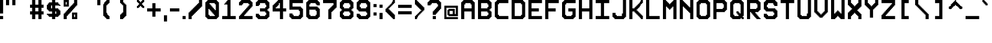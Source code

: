 SplineFontDB: 3.2
FontName: Pixel-17x17-Condensed
FullName: Pixel-17x17 Condensed
FamilyName: Pixel-17x17
Weight: Regular
Copyright: Copyright (c) 2024, CTCL
UComments: "2024-6-10: Created with FontForge (http://fontforge.org)"
Version: 001.000
ItalicAngle: 0
UnderlinePosition: -0.046
UnderlineWidth: 0.023
Ascent: 17
Descent: 6
InvalidEm: 0
LayerCount: 2
Layer: 0 0 "Back" 1
Layer: 1 0 "Fore" 0
XUID: [1021 591 -1735377019 13380755]
OS2Version: 0
OS2_WeightWidthSlopeOnly: 0
OS2_UseTypoMetrics: 1
CreationTime: 1718050508
ModificationTime: 1718063235
OS2TypoAscent: 0
OS2TypoAOffset: 1
OS2TypoDescent: 0
OS2TypoDOffset: 1
OS2TypoLinegap: 0
OS2WinAscent: 0
OS2WinAOffset: 1
OS2WinDescent: 0
OS2WinDOffset: 1
HheadAscent: 0
HheadAOffset: 1
HheadDescent: 0
HheadDOffset: 1
OS2Vendor: 'PfEd'
MarkAttachClasses: 1
DEI: 91125
Encoding: ISO8859-1
UnicodeInterp: none
NameList: AGL For New Fonts
DisplaySize: -48
AntiAlias: 1
FitToEm: 0
WinInfo: 0 38 14
BeginPrivate: 0
EndPrivate
BeginChars: 256 94

StartChar: parenleft
Encoding: 40 40 0
Width: 16
Flags: HW
LayerCount: 2
Fore
SplineSet
3 17 m 1
 4 17 l 1
 5 17 l 1
 6 17 l 1
 6 16 l 1
 6 15 l 1
 6 14 l 1
 5 14 l 1
 5 13 l 1
 4 13 l 1
 4 12 l 1
 3 12 l 1
 3 11 l 1
 3 10 l 1
 3 9 l 1
 3 8 l 1
 3 7 l 1
 3 6 l 1
 3 5 l 1
 4 5 l 1
 4 4 l 1
 5 4 l 1
 5 3 l 1
 6 3 l 1
 6 2 l 1
 6 1 l 1
 6 0 l 1
 5 0 l 1
 4 0 l 1
 3 0 l 1
 3 1 l 1
 2 1 l 1
 2 2 l 1
 1 2 l 1
 1 3 l 1
 0 3 l 1
 0 4 l 1
 0 5 l 1
 0 6 l 1
 0 7 l 1
 0 8 l 1
 0 9 l 1
 0 10 l 1
 0 11 l 1
 0 12 l 1
 0 13 l 1
 0 14 l 1
 1 14 l 1
 1 15 l 1
 2 15 l 1
 2 16 l 1
 3 16 l 1
 3 17 l 1
EndSplineSet
EndChar

StartChar: exclam
Encoding: 33 33 1
Width: 6
Flags: HW
LayerCount: 2
Fore
SplineSet
0 17 m 1
 1 17 l 1
 2 17 l 1
 3 17 l 1
 3 16 l 1
 3 15 l 1
 3 14 l 1
 3 13 l 1
 3 12 l 1
 3 11 l 1
 3 10 l 1
 3 9 l 1
 3 8 l 1
 3 7 l 1
 3 6 l 1
 3 5 l 1
 3 4 l 5
 2 4 l 1
 1 4 l 1
 0 4 l 1
 0 5 l 1
 0 6 l 1
 0 7 l 1
 0 8 l 1
 0 9 l 1
 0 10 l 1
 0 11 l 1
 0 12 l 1
 0 13 l 1
 0 14 l 1
 0 15 l 1
 0 16 l 1
 0 17 l 1
0 3 m 1
 1 3 l 1
 2 3 l 1
 3 3 l 1
 3 2 l 1
 3 1 l 1
 3 0 l 1
 2 0 l 1
 1 0 l 1
 0 0 l 1
 0 1 l 1
 0 2 l 1
 0 3 l 1
EndSplineSet
EndChar

StartChar: quotedbl
Encoding: 34 34 2
Width: 23
Flags: H
LayerCount: 2
Fore
SplineSet
0 17 m 1
 1 17 l 1
 2 17 l 1
 3 17 l 1
 3 16 l 1
 3 15 l 1
 3 14 l 1
 3 13 l 1
 3 12 l 1
 2 12 l 1
 1 12 l 1
 0 12 l 1
 0 13 l 1
 0 14 l 1
 0 15 l 1
 0 16 l 1
 0 17 l 1
6 17 m 1
 7 17 l 1
 8 17 l 1
 9 17 l 1
 9 16 l 1
 9 15 l 1
 9 14 l 1
 9 13 l 1
 9 12 l 1
 8 12 l 1
 7 12 l 1
 6 12 l 1
 6 13 l 1
 6 14 l 1
 6 15 l 1
 6 16 l 1
 6 17 l 1
EndSplineSet
EndChar

StartChar: numbersign
Encoding: 35 35 3
Width: 16
Flags: HW
LayerCount: 2
Fore
SplineSet
2 17 m 1
 3 17 l 1
 4 17 l 1
 5 17 l 1
 5 16 l 1
 5 15 l 1
 5 14 l 1
 5 13 l 1
 6 13 l 1
 7 13 l 1
 8 13 l 1
 8 14 l 1
 8 15 l 1
 8 16 l 1
 8 17 l 1
 9 17 l 1
 10 17 l 1
 11 17 l 1
 11 16 l 1
 11 15 l 1
 11 14 l 1
 11 13 l 1
 12 13 l 1
 13 13 l 1
 13 12 l 1
 13 11 l 1
 13 10 l 1
 12 10 l 1
 11 10 l 1
 11 9 l 1
 11 8 l 1
 11 7 l 1
 12 7 l 1
 13 7 l 1
 13 6 l 1
 13 5 l 1
 13 4 l 1
 12 4 l 1
 11 4 l 1
 11 3 l 1
 11 2 l 1
 11 1 l 1
 11 0 l 1
 10 0 l 1
 9 0 l 1
 8 0 l 1
 8 1 l 1
 8 2 l 1
 8 3 l 1
 8 4 l 1
 7 4 l 1
 6 4 l 1
 5 4 l 1
 5 3 l 1
 5 2 l 1
 5 1 l 1
 5 0 l 1
 4 0 l 1
 3 0 l 1
 2 0 l 1
 2 1 l 1
 2 2 l 1
 2 3 l 1
 2 4 l 1
 1 4 l 1
 0 4 l 1
 0 5 l 1
 0 6 l 1
 0 7 l 1
 1 7 l 1
 2 7 l 1
 2 8 l 1
 2 9 l 1
 2 10 l 1
 1 10 l 1
 0 10 l 1
 0 11 l 1
 0 12 l 1
 0 13 l 1
 1 13 l 1
 2 13 l 1
 2 14 l 1
 2 15 l 1
 2 16 l 1
 2 17 l 1
5 10 m 1
 5 9 l 1
 5 8 l 1
 5 7 l 1
 6 7 l 1
 7 7 l 1
 8 7 l 1
 8 8 l 1
 8 9 l 1
 8 10 l 1
 7 10 l 1
 6 10 l 1
 5 10 l 1
EndSplineSet
EndChar

StartChar: dollar
Encoding: 36 36 4
Width: 16
Flags: HW
LayerCount: 2
Fore
SplineSet
5 17 m 1
 6 17 l 1
 7 17 l 1
 8 17 l 1
 8 16 l 1
 8 15 l 1
 9 15 l 1
 10 15 l 1
 11 15 l 1
 11 14 l 1
 12 14 l 1
 12 13 l 1
 13 13 l 1
 13 12 l 1
 12 12 l 1
 11 12 l 1
 10 12 l 1
 9 12 l 1
 8 12 l 1
 8 11 l 1
 8 10 l 1
 9 10 l 1
 10 10 l 1
 11 10 l 1
 11 9 l 1
 12 9 l 1
 12 8 l 1
 13 8 l 1
 13 7 l 1
 13 6 l 1
 13 5 l 1
 13 4 l 1
 12 4 l 1
 12 3 l 1
 11 3 l 1
 11 2 l 1
 10 2 l 1
 9 2 l 1
 8 2 l 1
 8 1 l 1
 8 0 l 1
 7 0 l 1
 6 0 l 1
 5 0 l 1
 5 1 l 1
 5 2 l 1
 4 2 l 1
 3 2 l 1
 2 2 l 1
 2 3 l 1
 1 3 l 1
 1 4 l 1
 0 4 l 1
 0 5 l 1
 1 5 l 1
 2 5 l 1
 3 5 l 1
 4 5 l 1
 5 5 l 1
 5 6 l 1
 5 7 l 1
 4 7 l 1
 3 7 l 1
 2 7 l 1
 2 8 l 1
 1 8 l 1
 1 9 l 1
 0 9 l 1
 0 10 l 1
 0 11 l 1
 0 12 l 1
 0 13 l 1
 1 13 l 1
 1 14 l 1
 2 14 l 1
 2 15 l 1
 3 15 l 1
 4 15 l 1
 5 15 l 1
 5 16 l 1
 5 17 l 1
4 12 m 1
 4 11 l 1
 4 10 l 1
 5 10 l 1
 5 11 l 1
 5 12 l 1
 4 12 l 1
8 7 m 1
 8 6 l 1
 8 5 l 1
 9 5 l 1
 9 6 l 1
 9 7 l 1
 8 7 l 1
EndSplineSet
EndChar

StartChar: percent
Encoding: 37 37 5
Width: 16
Flags: HW
LayerCount: 2
Fore
SplineSet
0 17 m 5
 1 17 l 5
 2 17 l 5
 3 17 l 5
 4 17 l 5
 5 17 l 5
 5 16 l 5
 5 15 l 5
 5 14 l 5
 5 13 l 5
 5 12 l 5
 5 11 l 5
 4 11 l 5
 3 11 l 5
 2 11 l 5
 1 11 l 5
 0 11 l 5
 0 12 l 5
 0 13 l 5
 0 14 l 5
 0 15 l 5
 0 16 l 5
 0 17 l 5
10 17 m 5
 11 17 l 5
 12 17 l 5
 13 17 l 5
 13 16 l 5
 13 15 l 5
 13 14 l 5
 13 13 l 5
 13 12 l 5
 12 12 l 5
 12 11 l 5
 11 11 l 5
 11 10 l 5
 10 10 l 5
 10 9 l 5
 9 9 l 5
 9 8 l 5
 8 8 l 5
 8 7 l 5
 7 7 l 5
 7 6 l 5
 6 6 l 5
 6 5 l 5
 5 5 l 5
 5 4 l 5
 4 4 l 5
 4 3 l 5
 3 3 l 5
 3 2 l 5
 3 1 l 5
 3 0 l 5
 2 0 l 5
 1 0 l 5
 0 0 l 5
 0 1 l 5
 0 2 l 5
 0 3 l 5
 0 4 l 5
 0 5 l 5
 1 5 l 5
 1 6 l 5
 2 6 l 5
 2 7 l 5
 3 7 l 5
 3 8 l 5
 4 8 l 5
 4 9 l 5
 5 9 l 5
 5 10 l 5
 6 10 l 5
 6 11 l 5
 7 11 l 5
 7 12 l 5
 8 12 l 5
 8 13 l 5
 9 13 l 5
 9 14 l 5
 10 14 l 5
 10 15 l 5
 10 16 l 5
 10 17 l 5
2 15 m 5
 2 14 l 5
 2 13 l 5
 3 13 l 5
 3 14 l 5
 3 15 l 5
 2 15 l 5
8 6 m 5
 9 6 l 5
 10 6 l 5
 11 6 l 5
 12 6 l 5
 13 6 l 5
 13 5 l 5
 13 4 l 5
 13 3 l 5
 13 2 l 5
 13 1 l 5
 13 0 l 5
 12 0 l 5
 11 0 l 5
 10 0 l 5
 9 0 l 5
 8 0 l 5
 8 1 l 5
 8 2 l 5
 8 3 l 5
 8 4 l 5
 8 5 l 5
 8 6 l 5
10 4 m 5
 10 3 l 5
 10 2 l 5
 11 2 l 5
 11 3 l 5
 11 4 l 5
 10 4 l 5
EndSplineSet
EndChar

StartChar: ampersand
Encoding: 38 38 6
Width: 16
Flags: HW
LayerCount: 2
EndChar

StartChar: quotesingle
Encoding: 39 39 7
Width: 6
Flags: HW
LayerCount: 2
Fore
SplineSet
0 17 m 1
 1 17 l 1
 2 17 l 1
 3 17 l 1
 3 16 l 1
 3 15 l 1
 3 14 l 1
 3 13 l 1
 3 12 l 1
 2 12 l 1
 1 12 l 1
 0 12 l 1
 0 13 l 1
 0 14 l 1
 0 15 l 1
 0 16 l 1
 0 17 l 1
EndSplineSet
EndChar

StartChar: parenright
Encoding: 41 41 8
Width: 16
Flags: HW
LayerCount: 2
Fore
SplineSet
0 17 m 1
 1 17 l 1
 2 17 l 1
 3 17 l 1
 3 16 l 1
 4 16 l 1
 4 15 l 1
 5 15 l 1
 5 14 l 1
 6 14 l 1
 6 13 l 1
 6 12 l 1
 6 11 l 1
 6 10 l 1
 6 9 l 1
 6 8 l 1
 6 7 l 1
 6 6 l 1
 6 5 l 1
 6 4 l 1
 6 3 l 1
 5 3 l 1
 5 2 l 1
 4 2 l 1
 4 1 l 1
 3 1 l 1
 3 0 l 1
 2 0 l 1
 1 0 l 1
 0 0 l 1
 0 1 l 1
 0 2 l 1
 0 3 l 1
 1 3 l 1
 1 4 l 1
 2 4 l 1
 2 5 l 1
 3 5 l 1
 3 6 l 1
 3 7 l 1
 3 8 l 1
 3 9 l 1
 3 10 l 1
 3 11 l 1
 3 12 l 1
 2 12 l 1
 2 13 l 1
 1 13 l 1
 1 14 l 1
 0 14 l 1
 0 15 l 1
 0 16 l 1
 0 17 l 1
EndSplineSet
EndChar

StartChar: asterisk
Encoding: 42 42 9
Width: 10
Flags: HW
LayerCount: 2
Fore
SplineSet
0 17 m 1
 1 17 l 1
 2 17 l 1
 2 16 l 1
 3 16 l 1
 3 15 l 1
 4 15 l 1
 4 16 l 1
 5 16 l 1
 5 17 l 1
 6 17 l 1
 7 17 l 1
 7 16 l 1
 7 15 l 1
 6 15 l 1
 6 14 l 1
 5 14 l 1
 5 13 l 1
 6 13 l 1
 6 12 l 1
 7 12 l 1
 7 11 l 1
 7 10 l 1
 6 10 l 1
 5 10 l 1
 5 11 l 1
 4 11 l 1
 4 12 l 1
 3 12 l 1
 3 11 l 1
 2 11 l 1
 2 10 l 1
 1 10 l 1
 0 10 l 1
 0 11 l 1
 0 12 l 1
 1 12 l 1
 1 13 l 1
 2 13 l 1
 2 14 l 1
 1 14 l 1
 1 15 l 1
 0 15 l 1
 0 16 l 1
 0 17 l 1
EndSplineSet
EndChar

StartChar: plus
Encoding: 43 43 10
Width: 16
Flags: HW
LayerCount: 2
Fore
SplineSet
5 15 m 1
 6 15 l 1
 7 15 l 1
 8 15 l 1
 8 14 l 1
 8 13 l 1
 8 12 l 1
 8 11 l 1
 8 10 l 1
 9 10 l 1
 10 10 l 1
 11 10 l 1
 12 10 l 1
 13 10 l 1
 13 9 l 1
 13 8 l 1
 13 7 l 1
 12 7 l 1
 11 7 l 1
 10 7 l 1
 9 7 l 1
 8 7 l 1
 8 6 l 1
 8 5 l 1
 8 4 l 1
 8 3 l 1
 8 2 l 1
 7 2 l 1
 6 2 l 1
 5 2 l 1
 5 3 l 1
 5 4 l 1
 5 5 l 1
 5 6 l 1
 5 7 l 1
 4 7 l 1
 3 7 l 1
 2 7 l 1
 1 7 l 1
 0 7 l 1
 0 8 l 1
 0 9 l 1
 0 10 l 1
 1 10 l 1
 2 10 l 1
 3 10 l 1
 4 10 l 1
 5 10 l 1
 5 11 l 1
 5 12 l 1
 5 13 l 1
 5 14 l 1
 5 15 l 1
EndSplineSet
EndChar

StartChar: comma
Encoding: 44 44 11
Width: 6
Flags: HW
LayerCount: 2
Fore
SplineSet
0 3 m 1
 1 3 l 1
 2 3 l 1
 3 3 l 1
 3 2 l 1
 3 1 l 1
 3 0 l 1
 3 -1 l 1
 3 -2 l 1
 3 -3 l 1
 2 -3 l 1
 1 -3 l 1
 0 -3 l 1
 0 -2 l 1
 0 -1 l 1
 0 0 l 1
 0 1 l 1
 0 2 l 1
 0 3 l 1
EndSplineSet
EndChar

StartChar: hyphen
Encoding: 45 45 12
Width: 12
Flags: HW
LayerCount: 2
Fore
SplineSet
0 10 m 1
 1 10 l 1
 2 10 l 1
 3 10 l 1
 4 10 l 1
 5 10 l 1
 6 10 l 1
 7 10 l 1
 8 10 l 1
 9 10 l 1
 9 9 l 1
 9 8 l 1
 9 7 l 1
 8 7 l 1
 7 7 l 1
 6 7 l 1
 5 7 l 1
 4 7 l 1
 3 7 l 1
 2 7 l 1
 1 7 l 1
 0 7 l 1
 0 8 l 1
 0 9 l 1
 0 10 l 1
EndSplineSet
EndChar

StartChar: period
Encoding: 46 46 13
Width: 6
Flags: HW
LayerCount: 2
Fore
SplineSet
0 3 m 1
 1 3 l 1
 2 3 l 1
 3 3 l 1
 3 2 l 1
 3 1 l 1
 3 0 l 1
 2 0 l 1
 1 0 l 1
 0 0 l 1
 0 1 l 1
 0 2 l 1
 0 3 l 1
EndSplineSet
EndChar

StartChar: slash
Encoding: 47 47 14
Width: 16
Flags: HW
LayerCount: 2
Fore
SplineSet
10 17 m 1
 11 17 l 1
 12 17 l 1
 13 17 l 1
 13 16 l 1
 13 15 l 1
 13 14 l 1
 13 13 l 1
 13 12 l 1
 12 12 l 1
 12 11 l 1
 11 11 l 1
 11 10 l 1
 10 10 l 1
 10 9 l 1
 9 9 l 1
 9 8 l 1
 8 8 l 1
 8 7 l 1
 7 7 l 1
 7 6 l 1
 6 6 l 1
 6 5 l 1
 5 5 l 1
 5 4 l 1
 4 4 l 1
 4 3 l 1
 3 3 l 1
 3 2 l 1
 3 1 l 1
 3 0 l 1
 2 0 l 1
 1 0 l 1
 0 0 l 1
 0 1 l 1
 0 2 l 1
 0 3 l 1
 0 4 l 1
 0 5 l 1
 1 5 l 1
 1 6 l 1
 2 6 l 1
 2 7 l 1
 3 7 l 1
 3 8 l 1
 4 8 l 1
 4 9 l 1
 5 9 l 1
 5 10 l 1
 6 10 l 1
 6 11 l 1
 7 11 l 1
 7 12 l 1
 8 12 l 1
 8 13 l 1
 9 13 l 1
 9 14 l 1
 10 14 l 1
 10 15 l 1
 10 16 l 1
 10 17 l 1
EndSplineSet
EndChar

StartChar: zero
Encoding: 48 48 15
Width: 16
Flags: HW
LayerCount: 2
Fore
SplineSet
2 17 m 1
 3 17 l 1
 4 17 l 1
 5 17 l 1
 6 17 l 1
 7 17 l 1
 8 17 l 1
 9 17 l 1
 10 17 l 1
 11 17 l 1
 11 16 l 1
 12 16 l 1
 12 15 l 1
 13 15 l 1
 13 14 l 1
 13 13 l 1
 13 12 l 1
 13 11 l 1
 13 10 l 1
 13 9 l 1
 13 8 l 1
 13 7 l 1
 13 6 l 1
 13 5 l 1
 13 4 l 1
 13 3 l 1
 13 2 l 1
 12 2 l 1
 12 1 l 1
 11 1 l 1
 11 0 l 1
 10 0 l 1
 9 0 l 1
 8 0 l 1
 7 0 l 1
 6 0 l 1
 5 0 l 1
 4 0 l 1
 3 0 l 1
 2 0 l 1
 2 1 l 1
 1 1 l 1
 1 2 l 1
 0 2 l 1
 0 3 l 1
 0 4 l 1
 0 5 l 1
 0 6 l 1
 0 7 l 1
 0 8 l 1
 0 9 l 1
 0 10 l 1
 0 11 l 1
 0 12 l 1
 0 13 l 1
 0 14 l 1
 0 15 l 1
 1 15 l 1
 1 16 l 1
 2 16 l 1
 2 17 l 1
4 14 m 1
 4 13 l 1
 5 13 l 1
 5 12 l 1
 6 12 l 1
 6 11 l 1
 7 11 l 1
 7 10 l 1
 8 10 l 1
 8 9 l 1
 9 9 l 1
 9 8 l 1
 10 8 l 1
 10 9 l 1
 10 10 l 1
 10 11 l 1
 10 12 l 1
 10 13 l 1
 9 13 l 1
 9 14 l 1
 8 14 l 1
 7 14 l 1
 6 14 l 1
 5 14 l 1
 4 14 l 1
3 9 m 1
 3 8 l 1
 3 7 l 1
 3 6 l 1
 3 5 l 1
 3 4 l 1
 4 4 l 1
 4 3 l 1
 5 3 l 1
 6 3 l 1
 7 3 l 1
 8 3 l 1
 9 3 l 1
 9 4 l 1
 8 4 l 1
 8 5 l 1
 7 5 l 1
 7 6 l 1
 6 6 l 1
 6 7 l 1
 5 7 l 1
 5 8 l 1
 4 8 l 1
 4 9 l 1
 3 9 l 1
EndSplineSet
EndChar

StartChar: one
Encoding: 49 49 16
Width: 16
Flags: HW
LayerCount: 2
Fore
SplineSet
5 17 m 1
 6 17 l 1
 7 17 l 1
 8 17 l 1
 8 16 l 1
 8 15 l 1
 8 14 l 1
 8 13 l 1
 8 12 l 1
 8 11 l 1
 8 10 l 1
 8 9 l 1
 8 8 l 1
 8 7 l 1
 8 6 l 1
 8 5 l 1
 8 4 l 1
 8 3 l 1
 9 3 l 1
 10 3 l 1
 11 3 l 1
 12 3 l 1
 13 3 l 1
 13 2 l 1
 13 1 l 1
 13 0 l 1
 12 0 l 1
 11 0 l 1
 10 0 l 1
 9 0 l 1
 8 0 l 1
 7 0 l 1
 6 0 l 1
 5 0 l 1
 4 0 l 1
 3 0 l 1
 2 0 l 1
 1 0 l 1
 0 0 l 1
 0 1 l 1
 0 2 l 1
 0 3 l 1
 1 3 l 1
 2 3 l 1
 3 3 l 1
 4 3 l 1
 5 3 l 1
 5 4 l 1
 5 5 l 1
 5 6 l 1
 5 7 l 1
 5 8 l 1
 5 9 l 1
 5 10 l 1
 5 11 l 1
 5 12 l 1
 5 13 l 1
 4 13 l 1
 3 13 l 1
 2 13 l 1
 2 14 l 1
 3 14 l 1
 3 15 l 1
 4 15 l 1
 4 16 l 1
 5 16 l 1
 5 17 l 1
EndSplineSet
EndChar

StartChar: two
Encoding: 50 50 17
Width: 16
Flags: HW
LayerCount: 2
Fore
SplineSet
2 17 m 1
 3 17 l 1
 4 17 l 1
 5 17 l 1
 6 17 l 1
 7 17 l 1
 8 17 l 1
 9 17 l 1
 10 17 l 1
 11 17 l 1
 11 16 l 1
 12 16 l 1
 12 15 l 1
 13 15 l 1
 13 14 l 1
 13 13 l 1
 13 12 l 1
 13 11 l 1
 12 11 l 1
 12 10 l 1
 11 10 l 1
 11 9 l 1
 10 9 l 1
 10 8 l 1
 9 8 l 1
 9 7 l 1
 8 7 l 1
 8 6 l 1
 7 6 l 1
 7 5 l 1
 6 5 l 1
 6 4 l 1
 5 4 l 1
 5 3 l 1
 6 3 l 1
 7 3 l 1
 8 3 l 1
 9 3 l 1
 10 3 l 1
 11 3 l 1
 12 3 l 1
 13 3 l 1
 13 2 l 1
 13 1 l 1
 13 0 l 1
 12 0 l 1
 11 0 l 1
 10 0 l 1
 9 0 l 1
 8 0 l 1
 7 0 l 1
 6 0 l 1
 5 0 l 1
 4 0 l 1
 3 0 l 1
 2 0 l 1
 1 0 l 1
 0 0 l 1
 0 1 l 1
 0 2 l 1
 0 3 l 1
 1 3 l 1
 1 4 l 1
 2 4 l 1
 2 5 l 1
 3 5 l 1
 3 6 l 1
 4 6 l 1
 4 7 l 1
 5 7 l 1
 5 8 l 1
 6 8 l 1
 6 9 l 1
 7 9 l 1
 7 10 l 1
 8 10 l 1
 8 11 l 1
 9 11 l 1
 9 12 l 1
 10 12 l 1
 10 13 l 1
 9 13 l 1
 9 14 l 1
 8 14 l 1
 7 14 l 1
 6 14 l 1
 5 14 l 1
 4 14 l 1
 4 13 l 1
 3 13 l 1
 3 12 l 1
 2 12 l 1
 1 12 l 1
 0 12 l 1
 0 13 l 1
 0 14 l 1
 0 15 l 1
 1 15 l 1
 1 16 l 1
 2 16 l 1
 2 17 l 1
EndSplineSet
EndChar

StartChar: three
Encoding: 51 51 18
Width: 16
Flags: HW
LayerCount: 2
Fore
SplineSet
2 17 m 1
 3 17 l 1
 4 17 l 1
 5 17 l 1
 6 17 l 1
 7 17 l 1
 8 17 l 1
 9 17 l 1
 10 17 l 1
 11 17 l 1
 11 16 l 1
 12 16 l 1
 12 15 l 1
 13 15 l 1
 13 14 l 1
 13 13 l 1
 13 12 l 1
 13 11 l 1
 13 10 l 1
 12 10 l 1
 12 9 l 1
 11 9 l 1
 11 8 l 1
 12 8 l 1
 12 7 l 1
 13 7 l 1
 13 6 l 1
 13 5 l 1
 13 4 l 1
 13 3 l 1
 13 2 l 1
 12 2 l 1
 12 1 l 1
 11 1 l 1
 11 0 l 1
 10 0 l 1
 9 0 l 1
 8 0 l 1
 7 0 l 1
 6 0 l 1
 5 0 l 1
 4 0 l 1
 3 0 l 1
 2 0 l 1
 2 1 l 1
 1 1 l 1
 1 2 l 1
 0 2 l 1
 0 3 l 1
 0 4 l 1
 0 5 l 1
 1 5 l 1
 2 5 l 1
 3 5 l 1
 3 4 l 1
 4 4 l 1
 4 3 l 1
 5 3 l 1
 6 3 l 1
 7 3 l 1
 8 3 l 1
 9 3 l 1
 9 4 l 1
 10 4 l 1
 10 5 l 1
 10 6 l 1
 9 6 l 1
 9 7 l 1
 8 7 l 1
 7 7 l 1
 6 7 l 1
 5 7 l 1
 4 7 l 1
 4 8 l 1
 4 9 l 1
 4 10 l 1
 5 10 l 1
 6 10 l 1
 7 10 l 1
 8 10 l 1
 9 10 l 1
 9 11 l 1
 10 11 l 1
 10 12 l 1
 10 13 l 1
 9 13 l 1
 9 14 l 1
 8 14 l 1
 7 14 l 1
 6 14 l 1
 5 14 l 1
 4 14 l 1
 4 13 l 1
 3 13 l 1
 3 12 l 1
 2 12 l 1
 1 12 l 1
 0 12 l 1
 0 13 l 1
 0 14 l 1
 0 15 l 1
 1 15 l 1
 1 16 l 1
 2 16 l 1
 2 17 l 1
EndSplineSet
EndChar

StartChar: four
Encoding: 52 52 19
Width: 16
Flags: HW
LayerCount: 2
Fore
SplineSet
5 17 m 1
 6 17 l 1
 7 17 l 1
 8 17 l 1
 9 17 l 1
 10 17 l 1
 10 16 l 1
 10 15 l 1
 10 14 l 1
 10 13 l 1
 10 12 l 1
 10 11 l 1
 10 10 l 1
 11 10 l 1
 12 10 l 1
 13 10 l 1
 13 9 l 1
 13 8 l 1
 13 7 l 1
 12 7 l 1
 11 7 l 1
 10 7 l 1
 10 6 l 1
 10 5 l 1
 10 4 l 1
 10 3 l 1
 10 2 l 1
 10 1 l 1
 10 0 l 1
 9 0 l 1
 8 0 l 1
 7 0 l 1
 7 1 l 1
 7 2 l 1
 7 3 l 1
 7 4 l 1
 7 5 l 1
 7 6 l 1
 7 7 l 1
 6 7 l 1
 5 7 l 1
 4 7 l 1
 3 7 l 1
 2 7 l 1
 1 7 l 1
 0 7 l 1
 0 8 l 1
 0 9 l 1
 0 10 l 1
 0 11 l 1
 0 12 l 1
 1 12 l 1
 1 13 l 1
 2 13 l 1
 2 14 l 1
 3 14 l 1
 3 15 l 1
 4 15 l 1
 4 16 l 1
 5 16 l 1
 5 17 l 1
6 14 m 1
 6 13 l 1
 5 13 l 1
 5 12 l 1
 4 12 l 1
 4 11 l 1
 3 11 l 1
 3 10 l 1
 4 10 l 1
 5 10 l 1
 6 10 l 1
 7 10 l 1
 7 11 l 1
 7 12 l 1
 7 13 l 1
 7 14 l 1
 6 14 l 1
EndSplineSet
EndChar

StartChar: five
Encoding: 53 53 20
Width: 16
Flags: HW
LayerCount: 2
Fore
SplineSet
0 17 m 1
 1 17 l 1
 2 17 l 1
 3 17 l 1
 4 17 l 1
 5 17 l 1
 6 17 l 1
 7 17 l 1
 8 17 l 1
 9 17 l 1
 10 17 l 1
 11 17 l 1
 12 17 l 1
 13 17 l 1
 13 16 l 1
 13 15 l 1
 13 14 l 1
 12 14 l 1
 11 14 l 1
 10 14 l 1
 9 14 l 1
 8 14 l 1
 7 14 l 1
 6 14 l 1
 5 14 l 1
 4 14 l 1
 3 14 l 1
 3 13 l 1
 3 12 l 1
 3 11 l 1
 4 11 l 1
 5 11 l 1
 6 11 l 1
 7 11 l 1
 8 11 l 1
 9 11 l 1
 10 11 l 1
 11 11 l 1
 11 10 l 1
 12 10 l 1
 12 9 l 1
 13 9 l 1
 13 8 l 1
 13 7 l 1
 13 6 l 1
 13 5 l 1
 13 4 l 1
 13 3 l 1
 13 2 l 1
 12 2 l 1
 12 1 l 1
 11 1 l 1
 11 0 l 1
 10 0 l 1
 9 0 l 1
 8 0 l 1
 7 0 l 1
 6 0 l 1
 5 0 l 1
 4 0 l 1
 3 0 l 1
 2 0 l 1
 2 1 l 1
 1 1 l 1
 1 2 l 1
 0 2 l 1
 0 3 l 1
 0 4 l 1
 0 5 l 1
 1 5 l 1
 2 5 l 1
 3 5 l 1
 3 4 l 1
 4 4 l 1
 4 3 l 1
 5 3 l 1
 6 3 l 1
 7 3 l 1
 8 3 l 1
 9 3 l 1
 9 4 l 1
 10 4 l 1
 10 5 l 1
 10 6 l 1
 10 7 l 1
 9 7 l 1
 9 8 l 1
 8 8 l 1
 7 8 l 1
 6 8 l 1
 5 8 l 1
 4 8 l 1
 3 8 l 1
 2 8 l 1
 1 8 l 1
 0 8 l 1
 0 9 l 1
 0 10 l 1
 0 11 l 1
 0 12 l 1
 0 13 l 1
 0 14 l 1
 0 15 l 1
 0 16 l 1
 0 17 l 1
EndSplineSet
EndChar

StartChar: six
Encoding: 54 54 21
Width: 16
Flags: HW
LayerCount: 2
Fore
SplineSet
2 17 m 1
 3 17 l 1
 4 17 l 1
 5 17 l 1
 6 17 l 1
 7 17 l 1
 8 17 l 1
 9 17 l 1
 10 17 l 1
 11 17 l 1
 11 16 l 1
 12 16 l 1
 12 15 l 1
 13 15 l 1
 13 14 l 1
 13 13 l 1
 13 12 l 1
 12 12 l 1
 11 12 l 1
 10 12 l 1
 10 13 l 1
 9 13 l 1
 9 14 l 1
 8 14 l 1
 7 14 l 1
 6 14 l 1
 5 14 l 1
 4 14 l 1
 4 13 l 1
 3 13 l 1
 3 12 l 1
 3 11 l 1
 4 11 l 1
 5 11 l 1
 6 11 l 1
 7 11 l 1
 8 11 l 1
 9 11 l 1
 10 11 l 1
 11 11 l 1
 11 10 l 1
 12 10 l 1
 12 9 l 1
 13 9 l 1
 13 8 l 1
 13 7 l 1
 13 6 l 1
 13 5 l 1
 13 4 l 1
 13 3 l 1
 13 2 l 1
 12 2 l 1
 12 1 l 1
 11 1 l 1
 11 0 l 1
 10 0 l 1
 9 0 l 1
 8 0 l 1
 7 0 l 1
 6 0 l 1
 5 0 l 1
 4 0 l 1
 3 0 l 1
 2 0 l 1
 2 1 l 1
 1 1 l 1
 1 2 l 1
 0 2 l 1
 0 3 l 1
 0 4 l 1
 0 5 l 1
 0 6 l 1
 0 7 l 1
 0 8 l 1
 0 9 l 1
 0 10 l 1
 0 11 l 1
 0 12 l 1
 0 13 l 1
 0 14 l 1
 0 15 l 1
 1 15 l 1
 1 16 l 1
 2 16 l 1
 2 17 l 1
3 8 m 1
 3 7 l 1
 3 6 l 1
 3 5 l 1
 3 4 l 1
 4 4 l 1
 4 3 l 1
 5 3 l 1
 6 3 l 1
 7 3 l 1
 8 3 l 1
 9 3 l 1
 9 4 l 1
 10 4 l 1
 10 5 l 1
 10 6 l 1
 10 7 l 1
 9 7 l 1
 9 8 l 1
 8 8 l 1
 7 8 l 1
 6 8 l 1
 5 8 l 1
 4 8 l 1
 3 8 l 1
EndSplineSet
EndChar

StartChar: seven
Encoding: 55 55 22
Width: 16
Flags: HW
LayerCount: 2
Fore
SplineSet
0 17 m 1
 1 17 l 1
 2 17 l 1
 3 17 l 1
 4 17 l 1
 5 17 l 1
 6 17 l 1
 7 17 l 1
 8 17 l 1
 9 17 l 1
 10 17 l 1
 11 17 l 1
 12 17 l 1
 13 17 l 1
 13 16 l 1
 13 15 l 1
 13 14 l 1
 13 13 l 1
 13 12 l 1
 13 11 l 1
 12 11 l 1
 12 10 l 1
 11 10 l 1
 11 9 l 1
 10 9 l 1
 10 8 l 1
 9 8 l 1
 9 7 l 1
 8 7 l 1
 8 6 l 1
 8 5 l 1
 8 4 l 1
 8 3 l 1
 8 2 l 1
 8 1 l 1
 8 0 l 1
 7 0 l 1
 6 0 l 1
 5 0 l 1
 5 1 l 1
 5 2 l 1
 5 3 l 1
 5 4 l 1
 5 5 l 1
 5 6 l 1
 5 7 l 1
 5 8 l 1
 6 8 l 1
 6 9 l 1
 7 9 l 1
 7 10 l 1
 8 10 l 1
 8 11 l 1
 9 11 l 1
 9 12 l 1
 10 12 l 1
 10 13 l 1
 10 14 l 1
 9 14 l 1
 8 14 l 1
 7 14 l 1
 6 14 l 1
 5 14 l 1
 4 14 l 1
 3 14 l 1
 2 14 l 1
 1 14 l 1
 0 14 l 1
 0 15 l 1
 0 16 l 1
 0 17 l 1
EndSplineSet
EndChar

StartChar: eight
Encoding: 56 56 23
Width: 16
Flags: HW
LayerCount: 2
Fore
SplineSet
2 17 m 1
 3 17 l 1
 4 17 l 1
 5 17 l 1
 6 17 l 1
 7 17 l 1
 8 17 l 1
 9 17 l 1
 10 17 l 1
 11 17 l 1
 11 16 l 1
 12 16 l 1
 12 15 l 1
 13 15 l 1
 13 14 l 1
 13 13 l 1
 13 12 l 1
 13 11 l 1
 13 10 l 1
 12 10 l 1
 12 9 l 1
 11 9 l 1
 11 8 l 1
 12 8 l 1
 12 7 l 1
 13 7 l 1
 13 6 l 1
 13 5 l 1
 13 4 l 1
 13 3 l 1
 13 2 l 1
 12 2 l 1
 12 1 l 1
 11 1 l 1
 11 0 l 1
 10 0 l 1
 9 0 l 1
 8 0 l 1
 7 0 l 1
 6 0 l 1
 5 0 l 1
 4 0 l 1
 3 0 l 1
 2 0 l 1
 2 1 l 1
 1 1 l 1
 1 2 l 1
 0 2 l 1
 0 3 l 1
 0 4 l 1
 0 5 l 1
 0 6 l 1
 0 7 l 1
 1 7 l 1
 1 8 l 1
 2 8 l 1
 2 9 l 1
 1 9 l 1
 1 10 l 1
 0 10 l 1
 0 11 l 1
 0 12 l 1
 0 13 l 1
 0 14 l 1
 0 15 l 1
 1 15 l 1
 1 16 l 1
 2 16 l 1
 2 17 l 1
4 14 m 1
 4 13 l 1
 3 13 l 1
 3 12 l 1
 3 11 l 1
 4 11 l 1
 4 10 l 1
 5 10 l 1
 6 10 l 1
 7 10 l 1
 8 10 l 1
 9 10 l 1
 9 11 l 1
 10 11 l 1
 10 12 l 1
 10 13 l 1
 9 13 l 1
 9 14 l 1
 8 14 l 1
 7 14 l 1
 6 14 l 1
 5 14 l 1
 4 14 l 1
4 7 m 1
 4 6 l 1
 3 6 l 1
 3 5 l 1
 3 4 l 1
 4 4 l 1
 4 3 l 1
 5 3 l 1
 6 3 l 1
 7 3 l 1
 8 3 l 1
 9 3 l 1
 9 4 l 1
 10 4 l 1
 10 5 l 1
 10 6 l 1
 9 6 l 1
 9 7 l 1
 8 7 l 1
 7 7 l 1
 6 7 l 1
 5 7 l 1
 4 7 l 1
EndSplineSet
EndChar

StartChar: nine
Encoding: 57 57 24
Width: 16
Flags: HW
LayerCount: 2
Fore
SplineSet
2 17 m 1
 3 17 l 1
 4 17 l 1
 5 17 l 1
 6 17 l 1
 7 17 l 1
 8 17 l 1
 9 17 l 1
 10 17 l 1
 11 17 l 1
 11 16 l 1
 12 16 l 1
 12 15 l 1
 13 15 l 1
 13 14 l 1
 13 13 l 1
 13 12 l 1
 13 11 l 1
 13 10 l 1
 13 9 l 1
 13 8 l 1
 13 7 l 1
 13 6 l 1
 13 5 l 1
 13 4 l 1
 13 3 l 1
 13 2 l 1
 12 2 l 1
 12 1 l 1
 11 1 l 1
 11 0 l 1
 10 0 l 1
 9 0 l 1
 8 0 l 1
 7 0 l 1
 6 0 l 1
 5 0 l 1
 4 0 l 1
 3 0 l 1
 2 0 l 1
 2 1 l 1
 1 1 l 1
 1 2 l 1
 0 2 l 1
 0 3 l 1
 0 4 l 1
 0 5 l 1
 1 5 l 1
 2 5 l 1
 3 5 l 1
 3 4 l 1
 4 4 l 1
 4 3 l 1
 5 3 l 1
 6 3 l 1
 7 3 l 1
 8 3 l 1
 9 3 l 1
 9 4 l 1
 10 4 l 1
 10 5 l 1
 10 6 l 1
 9 6 l 1
 9 7 l 1
 8 7 l 1
 7 7 l 1
 6 7 l 1
 5 7 l 1
 4 7 l 1
 3 7 l 1
 2 7 l 1
 2 8 l 1
 1 8 l 1
 1 9 l 1
 0 9 l 1
 0 10 l 1
 0 11 l 1
 0 12 l 1
 0 13 l 1
 0 14 l 1
 0 15 l 1
 1 15 l 1
 1 16 l 1
 2 16 l 1
 2 17 l 1
4 14 m 1
 4 13 l 1
 3 13 l 1
 3 12 l 1
 3 11 l 1
 4 11 l 1
 4 10 l 1
 5 10 l 1
 6 10 l 1
 7 10 l 1
 8 10 l 1
 9 10 l 1
 9 11 l 1
 10 11 l 1
 10 12 l 1
 10 13 l 1
 9 13 l 1
 9 14 l 1
 8 14 l 1
 7 14 l 1
 6 14 l 1
 5 14 l 1
 4 14 l 1
EndSplineSet
EndChar

StartChar: colon
Encoding: 58 58 25
Width: 6
Flags: HW
LayerCount: 2
Fore
SplineSet
0 14 m 1
 1 14 l 1
 2 14 l 1
 3 14 l 1
 3 13 l 1
 3 12 l 1
 3 11 l 1
 2 11 l 1
 1 11 l 1
 0 11 l 1
 0 12 l 1
 0 13 l 1
 0 14 l 1
0 6 m 1
 1 6 l 1
 2 6 l 1
 3 6 l 1
 3 5 l 1
 3 4 l 1
 3 3 l 1
 2 3 l 1
 1 3 l 1
 0 3 l 1
 0 4 l 1
 0 5 l 1
 0 6 l 1
EndSplineSet
EndChar

StartChar: semicolon
Encoding: 59 59 26
Width: 6
Flags: HW
LayerCount: 2
Fore
SplineSet
0 14 m 1
 1 14 l 1
 2 14 l 1
 3 14 l 1
 3 13 l 1
 3 12 l 1
 3 11 l 1
 2 11 l 1
 1 11 l 1
 0 11 l 1
 0 12 l 1
 0 13 l 1
 0 14 l 1
0 6 m 1
 1 6 l 1
 2 6 l 1
 3 6 l 1
 3 5 l 1
 3 4 l 1
 3 3 l 1
 3 2 l 1
 3 1 l 1
 3 0 l 1
 2 0 l 1
 1 0 l 1
 0 0 l 1
 0 1 l 1
 0 2 l 1
 0 3 l 1
 0 4 l 1
 0 5 l 1
 0 6 l 1
EndSplineSet
EndChar

StartChar: less
Encoding: 60 60 27
Width: 12
Flags: HW
LayerCount: 2
Fore
SplineSet
7 17 m 1
 8 17 l 1
 9 17 l 1
 9 16 l 1
 9 15 l 1
 9 14 l 1
 8 14 l 1
 8 13 l 1
 7 13 l 1
 7 12 l 1
 6 12 l 1
 6 11 l 1
 5 11 l 1
 5 10 l 1
 4 10 l 1
 4 9 l 1
 3 9 l 1
 3 8 l 1
 4 8 l 1
 4 7 l 1
 5 7 l 1
 5 6 l 1
 6 6 l 1
 6 5 l 1
 7 5 l 1
 7 4 l 1
 8 4 l 1
 8 3 l 1
 9 3 l 1
 9 2 l 1
 9 1 l 1
 9 0 l 1
 8 0 l 1
 7 0 l 1
 7 1 l 1
 6 1 l 1
 6 2 l 1
 5 2 l 1
 5 3 l 1
 4 3 l 1
 4 4 l 1
 3 4 l 1
 3 5 l 1
 2 5 l 1
 2 6 l 1
 1 6 l 1
 1 7 l 1
 0 7 l 1
 0 8 l 1
 0 9 l 1
 0 10 l 1
 1 10 l 1
 1 11 l 1
 2 11 l 1
 2 12 l 1
 3 12 l 1
 3 13 l 1
 4 13 l 1
 4 14 l 1
 5 14 l 1
 5 15 l 1
 6 15 l 1
 6 16 l 1
 7 16 l 1
 7 17 l 1
EndSplineSet
EndChar

StartChar: equal
Encoding: 61 61 28
Width: 16
Flags: HW
LayerCount: 2
Fore
SplineSet
0 13 m 1
 1 13 l 1
 2 13 l 1
 3 13 l 1
 4 13 l 1
 5 13 l 1
 6 13 l 1
 7 13 l 1
 8 13 l 1
 9 13 l 1
 10 13 l 1
 11 13 l 1
 12 13 l 1
 13 13 l 1
 13 12 l 1
 13 11 l 1
 13 10 l 1
 12 10 l 1
 11 10 l 1
 10 10 l 1
 9 10 l 1
 8 10 l 1
 7 10 l 1
 6 10 l 1
 5 10 l 1
 4 10 l 1
 3 10 l 1
 2 10 l 1
 1 10 l 1
 0 10 l 1
 0 11 l 1
 0 12 l 1
 0 13 l 1
0 7 m 1
 1 7 l 1
 2 7 l 1
 3 7 l 1
 4 7 l 1
 5 7 l 1
 6 7 l 1
 7 7 l 1
 8 7 l 1
 9 7 l 1
 10 7 l 1
 11 7 l 1
 12 7 l 1
 13 7 l 1
 13 6 l 1
 13 5 l 1
 13 4 l 1
 12 4 l 1
 11 4 l 1
 10 4 l 1
 9 4 l 1
 8 4 l 1
 7 4 l 1
 6 4 l 1
 5 4 l 1
 4 4 l 1
 3 4 l 1
 2 4 l 1
 1 4 l 1
 0 4 l 1
 0 5 l 1
 0 6 l 1
 0 7 l 1
EndSplineSet
EndChar

StartChar: greater
Encoding: 62 62 29
Width: 12
Flags: HW
LayerCount: 2
Fore
SplineSet
0 17 m 1
 1 17 l 1
 2 17 l 1
 2 16 l 1
 3 16 l 1
 3 15 l 1
 4 15 l 1
 4 14 l 1
 5 14 l 1
 5 13 l 1
 6 13 l 1
 6 12 l 1
 7 12 l 1
 7 11 l 1
 8 11 l 1
 8 10 l 1
 9 10 l 1
 9 9 l 1
 9 8 l 1
 9 7 l 1
 8 7 l 1
 8 6 l 1
 7 6 l 1
 7 5 l 1
 6 5 l 1
 6 4 l 1
 5 4 l 1
 5 3 l 1
 4 3 l 1
 4 2 l 1
 3 2 l 1
 3 1 l 1
 2 1 l 1
 2 0 l 1
 1 0 l 1
 0 0 l 1
 0 1 l 1
 0 2 l 1
 0 3 l 1
 1 3 l 1
 1 4 l 1
 2 4 l 1
 2 5 l 1
 3 5 l 1
 3 6 l 1
 4 6 l 1
 4 7 l 1
 5 7 l 1
 5 8 l 1
 6 8 l 1
 6 9 l 1
 5 9 l 1
 5 10 l 1
 4 10 l 1
 4 11 l 1
 3 11 l 1
 3 12 l 1
 2 12 l 1
 2 13 l 1
 1 13 l 1
 1 14 l 1
 0 14 l 1
 0 15 l 1
 0 16 l 1
 0 17 l 1
EndSplineSet
EndChar

StartChar: question
Encoding: 63 63 30
Width: 16
Flags: HW
LayerCount: 2
Fore
SplineSet
2 17 m 1
 3 17 l 1
 4 17 l 1
 5 17 l 1
 6 17 l 1
 7 17 l 1
 8 17 l 1
 9 17 l 1
 10 17 l 1
 11 17 l 1
 11 16 l 1
 12 16 l 1
 12 15 l 1
 13 15 l 1
 13 14 l 1
 13 13 l 1
 13 12 l 1
 13 11 l 1
 13 10 l 1
 13 9 l 1
 12 9 l 1
 12 8 l 1
 11 8 l 1
 11 7 l 1
 10 7 l 1
 10 6 l 1
 9 6 l 1
 9 5 l 1
 8 5 l 1
 8 4 l 1
 7 4 l 1
 6 4 l 1
 5 4 l 1
 5 5 l 1
 5 6 l 1
 5 7 l 1
 6 7 l 1
 6 8 l 1
 7 8 l 1
 7 9 l 1
 8 9 l 1
 8 10 l 1
 9 10 l 1
 9 11 l 1
 10 11 l 1
 10 12 l 1
 10 13 l 1
 9 13 l 1
 9 14 l 1
 8 14 l 1
 7 14 l 1
 6 14 l 1
 5 14 l 1
 4 14 l 1
 4 13 l 1
 3 13 l 1
 3 12 l 1
 2 12 l 1
 1 12 l 1
 0 12 l 1
 0 13 l 1
 0 14 l 1
 0 15 l 1
 1 15 l 1
 1 16 l 1
 2 16 l 1
 2 17 l 1
5 3 m 1
 6 3 l 1
 7 3 l 1
 8 3 l 1
 8 2 l 1
 8 1 l 1
 8 0 l 1
 7 0 l 1
 6 0 l 1
 5 0 l 1
 5 1 l 1
 5 2 l 1
 5 3 l 1
EndSplineSet
EndChar

StartChar: at
Encoding: 64 64 31
Width: 16
Flags: HW
LayerCount: 2
Fore
SplineSet
0 13 m 1
 1 13 l 1
 2 13 l 1
 3 13 l 1
 4 13 l 1
 5 13 l 1
 6 13 l 1
 7 13 l 1
 8 13 l 1
 9 13 l 1
 10 13 l 1
 11 13 l 1
 12 13 l 1
 13 13 l 1
 13 12 l 1
 13 11 l 1
 13 10 l 1
 13 9 l 1
 13 8 l 1
 13 7 l 1
 13 6 l 1
 13 5 l 1
 13 4 l 1
 13 3 l 1
 12 3 l 1
 11 3 l 1
 10 3 l 1
 9 3 l 1
 8 3 l 1
 7 3 l 1
 6 3 l 1
 5 3 l 1
 4 3 l 1
 4 4 l 1
 3 4 l 1
 3 5 l 1
 3 6 l 1
 3 7 l 1
 3 8 l 1
 3 9 l 1
 4 9 l 1
 4 10 l 1
 5 10 l 1
 6 10 l 1
 7 10 l 1
 8 10 l 1
 9 10 l 1
 10 10 l 1
 10 9 l 1
 10 8 l 1
 10 7 l 1
 10 6 l 1
 10 5 l 1
 11 5 l 1
 11 6 l 1
 11 7 l 1
 11 8 l 1
 11 9 l 1
 11 10 l 1
 11 11 l 1
 10 11 l 1
 9 11 l 1
 8 11 l 1
 7 11 l 1
 6 11 l 1
 5 11 l 1
 4 11 l 1
 3 11 l 1
 2 11 l 1
 2 10 l 1
 2 9 l 1
 2 8 l 1
 2 7 l 1
 2 6 l 1
 2 5 l 1
 2 4 l 1
 2 3 l 1
 2 2 l 1
 3 2 l 1
 4 2 l 1
 5 2 l 1
 6 2 l 1
 7 2 l 1
 8 2 l 1
 9 2 l 1
 10 2 l 1
 11 2 l 1
 12 2 l 1
 13 2 l 1
 13 1 l 1
 13 0 l 1
 12 0 l 1
 11 0 l 1
 10 0 l 1
 9 0 l 1
 8 0 l 1
 7 0 l 1
 6 0 l 1
 5 0 l 1
 4 0 l 1
 3 0 l 1
 2 0 l 1
 1 0 l 1
 0 0 l 1
 0 1 l 1
 0 2 l 1
 0 3 l 1
 0 4 l 1
 0 5 l 1
 0 6 l 1
 0 7 l 1
 0 8 l 1
 0 9 l 1
 0 10 l 1
 0 11 l 1
 0 12 l 1
 0 13 l 1
5 8 m 1
 5 7 l 1
 5 6 l 1
 5 5 l 1
 6 5 l 1
 7 5 l 1
 8 5 l 1
 8 6 l 1
 8 7 l 1
 8 8 l 1
 7 8 l 1
 6 8 l 1
 5 8 l 1
EndSplineSet
EndChar

StartChar: A
Encoding: 65 65 32
Width: 16
Flags: HW
LayerCount: 2
Fore
SplineSet
2 17 m 1
 3 17 l 1
 4 17 l 1
 5 17 l 1
 6 17 l 1
 7 17 l 1
 8 17 l 1
 9 17 l 1
 10 17 l 1
 11 17 l 1
 11 16 l 1
 12 16 l 1
 12 15 l 1
 13 15 l 1
 13 14 l 1
 13 13 l 1
 13 12 l 1
 13 11 l 1
 13 10 l 1
 13 9 l 1
 13 8 l 1
 13 7 l 1
 13 6 l 1
 13 5 l 1
 13 4 l 1
 13 3 l 1
 13 2 l 1
 13 1 l 1
 13 0 l 1
 12 0 l 1
 11 0 l 1
 10 0 l 1
 10 1 l 1
 10 2 l 1
 10 3 l 1
 10 4 l 1
 10 5 l 1
 10 6 l 1
 10 7 l 1
 9 7 l 1
 8 7 l 1
 7 7 l 1
 6 7 l 1
 5 7 l 1
 4 7 l 1
 3 7 l 1
 3 6 l 1
 3 5 l 1
 3 4 l 1
 3 3 l 1
 3 2 l 1
 3 1 l 1
 3 0 l 1
 2 0 l 1
 1 0 l 1
 0 0 l 1
 0 1 l 1
 0 2 l 1
 0 3 l 1
 0 4 l 1
 0 5 l 1
 0 6 l 1
 0 7 l 1
 0 8 l 1
 0 9 l 1
 0 10 l 1
 0 11 l 1
 0 12 l 1
 0 13 l 1
 0 14 l 1
 0 15 l 1
 1 15 l 1
 1 16 l 1
 2 16 l 1
 2 17 l 1
4 14 m 1
 4 13 l 1
 3 13 l 1
 3 12 l 1
 3 11 l 1
 3 10 l 1
 4 10 l 1
 5 10 l 1
 6 10 l 1
 7 10 l 1
 8 10 l 1
 9 10 l 1
 10 10 l 1
 10 11 l 1
 10 12 l 1
 10 13 l 1
 9 13 l 1
 9 14 l 1
 8 14 l 1
 7 14 l 1
 6 14 l 1
 5 14 l 1
 4 14 l 1
EndSplineSet
EndChar

StartChar: B
Encoding: 66 66 33
Width: 16
Flags: HW
LayerCount: 2
Fore
SplineSet
0 17 m 5
 1 17 l 5
 2 17 l 5
 3 17 l 5
 4 17 l 5
 5 17 l 5
 6 17 l 5
 7 17 l 5
 8 17 l 5
 9 17 l 5
 10 17 l 5
 11 17 l 5
 11 16 l 5
 12 16 l 5
 12 15 l 5
 13 15 l 5
 13 14 l 5
 13 13 l 5
 13 12 l 5
 13 11 l 5
 13 10 l 5
 12 10 l 5
 12 9 l 5
 11 9 l 5
 11 8 l 5
 12 8 l 5
 12 7 l 5
 13 7 l 5
 13 6 l 5
 13 5 l 5
 13 4 l 5
 13 3 l 5
 13 2 l 5
 12 2 l 5
 12 1 l 5
 11 1 l 5
 11 0 l 5
 10 0 l 5
 9 0 l 5
 8 0 l 5
 7 0 l 5
 6 0 l 5
 5 0 l 5
 4 0 l 5
 3 0 l 5
 2 0 l 5
 1 0 l 5
 0 0 l 5
 0 1 l 5
 0 2 l 5
 0 3 l 5
 0 4 l 5
 0 5 l 5
 0 6 l 5
 0 7 l 5
 0 8 l 5
 0 9 l 5
 0 10 l 5
 0 11 l 5
 0 12 l 5
 0 13 l 5
 0 14 l 5
 0 15 l 5
 0 16 l 5
 0 17 l 5
3 14 m 5
 3 13 l 5
 3 12 l 5
 3 11 l 5
 3 10 l 5
 4 10 l 5
 5 10 l 5
 6 10 l 5
 7 10 l 5
 8 10 l 5
 9 10 l 5
 9 11 l 5
 10 11 l 5
 10 12 l 5
 10 13 l 5
 9 13 l 5
 9 14 l 5
 8 14 l 5
 7 14 l 5
 6 14 l 5
 5 14 l 5
 4 14 l 5
 3 14 l 5
3 7 m 5
 3 6 l 5
 3 5 l 5
 3 4 l 5
 3 3 l 5
 4 3 l 5
 5 3 l 5
 6 3 l 5
 7 3 l 5
 8 3 l 5
 9 3 l 5
 9 4 l 5
 10 4 l 5
 10 5 l 5
 10 6 l 5
 9 6 l 5
 9 7 l 5
 8 7 l 5
 7 7 l 5
 6 7 l 5
 5 7 l 5
 4 7 l 5
 3 7 l 5
EndSplineSet
EndChar

StartChar: C
Encoding: 67 67 34
Width: 16
Flags: HW
LayerCount: 2
Fore
SplineSet
2 17 m 1
 3 17 l 1
 4 17 l 1
 5 17 l 1
 6 17 l 1
 7 17 l 1
 8 17 l 1
 9 17 l 1
 10 17 l 1
 11 17 l 1
 12 17 l 1
 13 17 l 1
 13 16 l 1
 13 15 l 1
 13 14 l 1
 12 14 l 1
 11 14 l 1
 10 14 l 1
 9 14 l 1
 8 14 l 1
 7 14 l 1
 6 14 l 1
 5 14 l 1
 4 14 l 1
 4 13 l 1
 3 13 l 1
 3 12 l 1
 3 11 l 1
 3 10 l 1
 3 9 l 1
 3 8 l 1
 3 7 l 1
 3 6 l 1
 3 5 l 1
 3 4 l 1
 4 4 l 1
 4 3 l 1
 5 3 l 1
 6 3 l 1
 7 3 l 1
 8 3 l 1
 9 3 l 1
 10 3 l 1
 11 3 l 1
 12 3 l 1
 13 3 l 1
 13 2 l 1
 13 1 l 1
 13 0 l 1
 12 0 l 1
 11 0 l 1
 10 0 l 1
 9 0 l 1
 8 0 l 1
 7 0 l 1
 6 0 l 1
 5 0 l 1
 4 0 l 1
 3 0 l 1
 2 0 l 1
 2 1 l 1
 1 1 l 1
 1 2 l 1
 0 2 l 1
 0 3 l 1
 0 4 l 1
 0 5 l 1
 0 6 l 1
 0 7 l 1
 0 8 l 1
 0 9 l 1
 0 10 l 1
 0 11 l 1
 0 12 l 1
 0 13 l 1
 0 14 l 1
 0 15 l 1
 1 15 l 1
 1 16 l 1
 2 16 l 1
 2 17 l 1
EndSplineSet
EndChar

StartChar: D
Encoding: 68 68 35
Width: 16
Flags: HW
LayerCount: 2
Fore
SplineSet
0 17 m 1
 1 17 l 1
 2 17 l 1
 3 17 l 1
 4 17 l 1
 5 17 l 1
 6 17 l 1
 7 17 l 1
 8 17 l 1
 9 17 l 1
 10 17 l 1
 11 17 l 1
 11 16 l 1
 12 16 l 1
 12 15 l 1
 13 15 l 1
 13 14 l 1
 13 13 l 1
 13 12 l 1
 13 11 l 1
 13 10 l 1
 13 9 l 1
 13 8 l 1
 13 7 l 1
 13 6 l 1
 13 5 l 1
 13 4 l 1
 13 3 l 1
 13 2 l 1
 12 2 l 1
 12 1 l 1
 11 1 l 1
 11 0 l 1
 10 0 l 1
 9 0 l 1
 8 0 l 1
 7 0 l 1
 6 0 l 1
 5 0 l 1
 4 0 l 1
 3 0 l 1
 2 0 l 1
 1 0 l 1
 0 0 l 1
 0 1 l 1
 0 2 l 1
 0 3 l 1
 0 4 l 1
 0 5 l 1
 0 6 l 1
 0 7 l 1
 0 8 l 1
 0 9 l 1
 0 10 l 1
 0 11 l 1
 0 12 l 1
 0 13 l 1
 0 14 l 1
 0 15 l 1
 0 16 l 1
 0 17 l 1
3 14 m 1
 3 13 l 1
 3 12 l 1
 3 11 l 1
 3 10 l 1
 3 9 l 1
 3 8 l 1
 3 7 l 1
 3 6 l 1
 3 5 l 1
 3 4 l 1
 3 3 l 1
 4 3 l 1
 5 3 l 1
 6 3 l 1
 7 3 l 1
 8 3 l 1
 9 3 l 1
 9 4 l 1
 10 4 l 1
 10 5 l 1
 10 6 l 1
 10 7 l 1
 10 8 l 1
 10 9 l 1
 10 10 l 1
 10 11 l 1
 10 12 l 1
 10 13 l 1
 9 13 l 1
 9 14 l 1
 8 14 l 1
 7 14 l 1
 6 14 l 1
 5 14 l 1
 4 14 l 1
 3 14 l 1
EndSplineSet
EndChar

StartChar: E
Encoding: 69 69 36
Width: 16
Flags: HW
LayerCount: 2
Fore
SplineSet
0 17 m 1
 1 17 l 1
 2 17 l 1
 3 17 l 1
 4 17 l 1
 5 17 l 1
 6 17 l 1
 7 17 l 1
 8 17 l 1
 9 17 l 1
 10 17 l 1
 11 17 l 1
 12 17 l 1
 13 17 l 1
 13 16 l 1
 13 15 l 1
 13 14 l 1
 12 14 l 1
 11 14 l 1
 10 14 l 1
 9 14 l 1
 8 14 l 1
 7 14 l 1
 6 14 l 1
 5 14 l 1
 4 14 l 1
 3 14 l 1
 3 13 l 1
 3 12 l 1
 3 11 l 1
 3 10 l 1
 4 10 l 1
 5 10 l 1
 6 10 l 1
 7 10 l 1
 8 10 l 1
 9 10 l 1
 10 10 l 1
 10 9 l 1
 10 8 l 1
 10 7 l 1
 9 7 l 1
 8 7 l 1
 7 7 l 1
 6 7 l 1
 5 7 l 1
 4 7 l 1
 3 7 l 1
 3 6 l 1
 3 5 l 1
 3 4 l 1
 3 3 l 1
 4 3 l 1
 5 3 l 1
 6 3 l 1
 7 3 l 1
 8 3 l 1
 9 3 l 1
 10 3 l 1
 11 3 l 1
 12 3 l 1
 13 3 l 1
 13 2 l 1
 13 1 l 1
 13 0 l 1
 12 0 l 1
 11 0 l 1
 10 0 l 1
 9 0 l 1
 8 0 l 1
 7 0 l 1
 6 0 l 1
 5 0 l 1
 4 0 l 1
 3 0 l 1
 2 0 l 1
 1 0 l 1
 0 0 l 1
 0 1 l 1
 0 2 l 1
 0 3 l 1
 0 4 l 1
 0 5 l 1
 0 6 l 1
 0 7 l 1
 0 8 l 1
 0 9 l 1
 0 10 l 1
 0 11 l 1
 0 12 l 1
 0 13 l 1
 0 14 l 1
 0 15 l 1
 0 16 l 1
 0 17 l 1
EndSplineSet
EndChar

StartChar: F
Encoding: 70 70 37
Width: 16
Flags: HW
LayerCount: 2
Fore
SplineSet
0 17 m 1
 1 17 l 1
 2 17 l 1
 3 17 l 1
 4 17 l 1
 5 17 l 1
 6 17 l 1
 7 17 l 1
 8 17 l 1
 9 17 l 1
 10 17 l 1
 11 17 l 1
 12 17 l 1
 13 17 l 1
 13 16 l 1
 13 15 l 1
 13 14 l 1
 12 14 l 1
 11 14 l 1
 10 14 l 1
 9 14 l 1
 8 14 l 1
 7 14 l 1
 6 14 l 1
 5 14 l 1
 4 14 l 1
 3 14 l 1
 3 13 l 1
 3 12 l 1
 3 11 l 1
 3 10 l 1
 4 10 l 1
 5 10 l 1
 6 10 l 1
 7 10 l 1
 8 10 l 1
 9 10 l 1
 10 10 l 1
 10 9 l 1
 10 8 l 1
 10 7 l 1
 9 7 l 1
 8 7 l 1
 7 7 l 1
 6 7 l 1
 5 7 l 1
 4 7 l 1
 3 7 l 1
 3 6 l 1
 3 5 l 1
 3 4 l 1
 3 3 l 1
 3 2 l 1
 3 1 l 1
 3 0 l 1
 2 0 l 1
 1 0 l 1
 0 0 l 1
 0 1 l 1
 0 2 l 1
 0 3 l 1
 0 4 l 1
 0 5 l 1
 0 6 l 1
 0 7 l 1
 0 8 l 1
 0 9 l 1
 0 10 l 1
 0 11 l 1
 0 12 l 1
 0 13 l 1
 0 14 l 1
 0 15 l 1
 0 16 l 1
 0 17 l 1
EndSplineSet
EndChar

StartChar: G
Encoding: 71 71 38
Width: 16
Flags: HW
LayerCount: 2
Fore
SplineSet
2 17 m 1
 3 17 l 1
 4 17 l 1
 5 17 l 1
 6 17 l 1
 7 17 l 1
 8 17 l 1
 9 17 l 1
 10 17 l 1
 11 17 l 1
 12 17 l 1
 13 17 l 1
 13 16 l 1
 13 15 l 1
 13 14 l 1
 12 14 l 1
 11 14 l 1
 10 14 l 1
 9 14 l 1
 8 14 l 1
 7 14 l 1
 6 14 l 1
 5 14 l 1
 4 14 l 1
 4 13 l 1
 3 13 l 1
 3 12 l 1
 3 11 l 1
 3 10 l 1
 3 9 l 1
 3 8 l 1
 3 7 l 1
 3 6 l 1
 3 5 l 1
 3 4 l 1
 4 4 l 1
 4 3 l 1
 5 3 l 1
 6 3 l 1
 7 3 l 1
 8 3 l 1
 9 3 l 1
 9 4 l 1
 10 4 l 1
 10 5 l 1
 10 6 l 1
 10 7 l 1
 9 7 l 1
 8 7 l 1
 7 7 l 1
 6 7 l 1
 6 8 l 1
 6 9 l 1
 6 10 l 1
 7 10 l 1
 8 10 l 1
 9 10 l 1
 10 10 l 1
 11 10 l 1
 12 10 l 1
 13 10 l 1
 13 9 l 1
 13 8 l 1
 13 7 l 1
 13 6 l 1
 13 5 l 1
 13 4 l 1
 13 3 l 1
 13 2 l 1
 12 2 l 1
 12 1 l 1
 11 1 l 1
 11 0 l 1
 10 0 l 1
 9 0 l 1
 8 0 l 1
 7 0 l 1
 6 0 l 1
 5 0 l 1
 4 0 l 1
 3 0 l 1
 2 0 l 1
 2 1 l 1
 1 1 l 1
 1 2 l 1
 0 2 l 1
 0 3 l 1
 0 4 l 1
 0 5 l 1
 0 6 l 1
 0 7 l 1
 0 8 l 1
 0 9 l 1
 0 10 l 1
 0 11 l 1
 0 12 l 1
 0 13 l 1
 0 14 l 1
 0 15 l 1
 1 15 l 1
 1 16 l 1
 2 16 l 1
 2 17 l 1
EndSplineSet
EndChar

StartChar: H
Encoding: 72 72 39
Width: 16
Flags: HW
LayerCount: 2
Fore
SplineSet
0 17 m 1
 1 17 l 1
 2 17 l 1
 3 17 l 1
 3 16 l 1
 3 15 l 1
 3 14 l 1
 3 13 l 1
 3 12 l 1
 3 11 l 1
 3 10 l 1
 4 10 l 1
 5 10 l 1
 6 10 l 1
 7 10 l 1
 8 10 l 1
 9 10 l 1
 10 10 l 1
 10 11 l 1
 10 12 l 1
 10 13 l 1
 10 14 l 1
 10 15 l 1
 10 16 l 1
 10 17 l 1
 11 17 l 1
 12 17 l 1
 13 17 l 1
 13 16 l 1
 13 15 l 1
 13 14 l 1
 13 13 l 1
 13 12 l 1
 13 11 l 1
 13 10 l 1
 13 9 l 1
 13 8 l 1
 13 7 l 1
 13 6 l 1
 13 5 l 1
 13 4 l 1
 13 3 l 1
 13 2 l 1
 13 1 l 1
 13 0 l 1
 12 0 l 1
 11 0 l 1
 10 0 l 1
 10 1 l 1
 10 2 l 1
 10 3 l 1
 10 4 l 1
 10 5 l 1
 10 6 l 1
 10 7 l 1
 9 7 l 1
 8 7 l 1
 7 7 l 1
 6 7 l 1
 5 7 l 1
 4 7 l 1
 3 7 l 1
 3 6 l 1
 3 5 l 1
 3 4 l 1
 3 3 l 1
 3 2 l 1
 3 1 l 1
 3 0 l 1
 2 0 l 1
 1 0 l 1
 0 0 l 1
 0 1 l 1
 0 2 l 1
 0 3 l 1
 0 4 l 1
 0 5 l 1
 0 6 l 1
 0 7 l 1
 0 8 l 1
 0 9 l 1
 0 10 l 1
 0 11 l 1
 0 12 l 1
 0 13 l 1
 0 14 l 1
 0 15 l 1
 0 16 l 1
 0 17 l 1
EndSplineSet
EndChar

StartChar: I
Encoding: 73 73 40
Width: 16
Flags: HW
LayerCount: 2
Fore
SplineSet
0 17 m 1
 1 17 l 1
 2 17 l 1
 3 17 l 1
 4 17 l 1
 5 17 l 1
 6 17 l 1
 7 17 l 1
 8 17 l 1
 9 17 l 1
 10 17 l 1
 11 17 l 1
 12 17 l 1
 13 17 l 1
 13 16 l 1
 13 15 l 1
 13 14 l 1
 12 14 l 1
 11 14 l 1
 10 14 l 1
 9 14 l 1
 8 14 l 1
 8 13 l 1
 8 12 l 1
 8 11 l 1
 8 10 l 1
 8 9 l 1
 8 8 l 1
 8 7 l 1
 8 6 l 1
 8 5 l 1
 8 4 l 1
 8 3 l 1
 9 3 l 1
 10 3 l 1
 11 3 l 1
 12 3 l 1
 13 3 l 1
 13 2 l 1
 13 1 l 1
 13 0 l 1
 12 0 l 1
 11 0 l 1
 10 0 l 1
 9 0 l 1
 8 0 l 1
 7 0 l 1
 6 0 l 1
 5 0 l 1
 4 0 l 1
 3 0 l 1
 2 0 l 1
 1 0 l 1
 0 0 l 1
 0 1 l 1
 0 2 l 1
 0 3 l 1
 1 3 l 1
 2 3 l 1
 3 3 l 1
 4 3 l 1
 5 3 l 1
 5 4 l 1
 5 5 l 1
 5 6 l 1
 5 7 l 1
 5 8 l 1
 5 9 l 1
 5 10 l 1
 5 11 l 1
 5 12 l 1
 5 13 l 1
 5 14 l 1
 4 14 l 1
 3 14 l 1
 2 14 l 1
 1 14 l 1
 0 14 l 1
 0 15 l 1
 0 16 l 1
 0 17 l 1
EndSplineSet
EndChar

StartChar: J
Encoding: 74 74 41
Width: 16
Flags: HW
LayerCount: 2
Fore
SplineSet
10 17 m 1
 11 17 l 1
 12 17 l 1
 13 17 l 1
 13 16 l 1
 13 15 l 1
 13 14 l 1
 13 13 l 1
 13 12 l 1
 13 11 l 1
 13 10 l 1
 13 9 l 1
 13 8 l 1
 13 7 l 1
 13 6 l 1
 13 5 l 1
 13 4 l 1
 13 3 l 1
 13 2 l 1
 12 2 l 1
 12 1 l 1
 11 1 l 1
 11 0 l 1
 10 0 l 1
 9 0 l 1
 8 0 l 1
 7 0 l 1
 6 0 l 1
 5 0 l 1
 4 0 l 1
 3 0 l 1
 2 0 l 1
 2 1 l 1
 1 1 l 1
 1 2 l 1
 0 2 l 1
 0 3 l 1
 0 4 l 1
 0 5 l 1
 0 6 l 1
 1 6 l 1
 2 6 l 1
 3 6 l 1
 3 5 l 1
 3 4 l 1
 4 4 l 1
 4 3 l 1
 5 3 l 1
 6 3 l 1
 7 3 l 1
 8 3 l 1
 9 3 l 1
 9 4 l 1
 10 4 l 1
 10 5 l 1
 10 6 l 1
 10 7 l 1
 10 8 l 1
 10 9 l 1
 10 10 l 1
 10 11 l 1
 10 12 l 1
 10 13 l 1
 10 14 l 1
 10 15 l 1
 10 16 l 1
 10 17 l 1
EndSplineSet
EndChar

StartChar: K
Encoding: 75 75 42
Width: 16
Flags: HW
LayerCount: 2
Fore
SplineSet
0 17 m 1
 1 17 l 1
 2 17 l 1
 3 17 l 1
 3 16 l 1
 3 15 l 1
 3 14 l 1
 3 13 l 1
 3 12 l 1
 3 11 l 1
 3 10 l 1
 4 10 l 1
 5 10 l 1
 5 11 l 1
 6 11 l 1
 6 12 l 1
 7 12 l 1
 7 13 l 1
 8 13 l 1
 8 14 l 1
 9 14 l 1
 9 15 l 1
 10 15 l 1
 10 16 l 1
 11 16 l 1
 11 17 l 1
 12 17 l 1
 13 17 l 1
 13 16 l 1
 13 15 l 1
 13 14 l 1
 12 14 l 1
 12 13 l 1
 11 13 l 1
 11 12 l 1
 10 12 l 1
 10 11 l 1
 9 11 l 1
 9 10 l 1
 8 10 l 1
 8 9 l 1
 7 9 l 1
 7 8 l 1
 8 8 l 1
 8 7 l 1
 9 7 l 1
 9 6 l 1
 10 6 l 1
 10 5 l 1
 11 5 l 1
 11 4 l 1
 12 4 l 1
 12 3 l 1
 13 3 l 1
 13 2 l 1
 13 1 l 1
 13 0 l 1
 12 0 l 1
 11 0 l 1
 11 1 l 1
 10 1 l 1
 10 2 l 1
 9 2 l 1
 9 3 l 1
 8 3 l 1
 8 4 l 1
 7 4 l 1
 7 5 l 1
 6 5 l 1
 6 6 l 1
 5 6 l 1
 5 7 l 1
 4 7 l 1
 3 7 l 1
 3 6 l 1
 3 5 l 1
 3 4 l 1
 3 3 l 1
 3 2 l 1
 3 1 l 1
 3 0 l 1
 2 0 l 1
 1 0 l 1
 0 0 l 1
 0 1 l 1
 0 2 l 1
 0 3 l 1
 0 4 l 1
 0 5 l 1
 0 6 l 1
 0 7 l 1
 0 8 l 1
 0 9 l 1
 0 10 l 1
 0 11 l 1
 0 12 l 1
 0 13 l 1
 0 14 l 1
 0 15 l 1
 0 16 l 1
 0 17 l 1
EndSplineSet
EndChar

StartChar: L
Encoding: 76 76 43
Width: 16
Flags: HW
LayerCount: 2
Fore
SplineSet
0 17 m 1
 1 17 l 1
 2 17 l 1
 3 17 l 1
 3 16 l 1
 3 15 l 1
 3 14 l 1
 3 13 l 1
 3 12 l 1
 3 11 l 1
 3 10 l 1
 3 9 l 1
 3 8 l 1
 3 7 l 1
 3 6 l 1
 3 5 l 1
 3 4 l 1
 3 3 l 1
 4 3 l 1
 5 3 l 1
 6 3 l 1
 7 3 l 1
 8 3 l 1
 9 3 l 1
 10 3 l 1
 11 3 l 1
 12 3 l 1
 13 3 l 1
 13 2 l 1
 13 1 l 1
 13 0 l 1
 12 0 l 1
 11 0 l 1
 10 0 l 1
 9 0 l 1
 8 0 l 1
 7 0 l 1
 6 0 l 1
 5 0 l 1
 4 0 l 1
 3 0 l 1
 2 0 l 1
 1 0 l 1
 0 0 l 1
 0 1 l 1
 0 2 l 1
 0 3 l 1
 0 4 l 1
 0 5 l 1
 0 6 l 1
 0 7 l 1
 0 8 l 1
 0 9 l 1
 0 10 l 1
 0 11 l 1
 0 12 l 1
 0 13 l 1
 0 14 l 1
 0 15 l 1
 0 16 l 1
 0 17 l 1
EndSplineSet
EndChar

StartChar: M
Encoding: 77 77 44
Width: 16
Flags: HW
LayerCount: 2
Fore
SplineSet
0 17 m 1
 1 17 l 1
 2 17 l 1
 3 17 l 1
 3 16 l 1
 4 16 l 1
 4 15 l 1
 5 15 l 1
 5 14 l 1
 6 14 l 1
 6 13 l 1
 7 13 l 1
 7 14 l 1
 8 14 l 1
 8 15 l 1
 9 15 l 1
 9 16 l 1
 10 16 l 1
 10 17 l 1
 11 17 l 1
 12 17 l 1
 13 17 l 1
 13 16 l 1
 13 15 l 1
 13 14 l 1
 13 13 l 1
 13 12 l 1
 13 11 l 1
 13 10 l 1
 13 9 l 1
 13 8 l 1
 13 7 l 1
 13 6 l 1
 13 5 l 1
 13 4 l 1
 13 3 l 1
 13 2 l 1
 13 1 l 1
 13 0 l 1
 12 0 l 1
 11 0 l 1
 10 0 l 1
 10 1 l 1
 10 2 l 1
 10 3 l 1
 10 4 l 1
 10 5 l 1
 10 6 l 1
 10 7 l 1
 10 8 l 1
 10 9 l 1
 10 10 l 1
 10 11 l 1
 10 12 l 1
 9 12 l 1
 9 11 l 1
 8 11 l 1
 8 10 l 1
 7 10 l 1
 7 9 l 1
 6 9 l 1
 6 10 l 1
 5 10 l 1
 5 11 l 1
 4 11 l 1
 4 12 l 1
 3 12 l 1
 3 11 l 1
 3 10 l 1
 3 9 l 1
 3 8 l 1
 3 7 l 1
 3 6 l 1
 3 5 l 1
 3 4 l 1
 3 3 l 1
 3 2 l 1
 3 1 l 1
 3 0 l 1
 2 0 l 1
 1 0 l 1
 0 0 l 1
 0 1 l 1
 0 2 l 1
 0 3 l 1
 0 4 l 1
 0 5 l 1
 0 6 l 1
 0 7 l 1
 0 8 l 1
 0 9 l 1
 0 10 l 1
 0 11 l 1
 0 12 l 1
 0 13 l 1
 0 14 l 1
 0 15 l 1
 0 16 l 1
 0 17 l 1
EndSplineSet
EndChar

StartChar: N
Encoding: 78 78 45
Width: 16
Flags: HW
LayerCount: 2
Fore
SplineSet
0 17 m 1
 1 17 l 1
 2 17 l 1
 3 17 l 1
 3 16 l 1
 4 16 l 1
 4 15 l 1
 5 15 l 1
 5 14 l 1
 6 14 l 1
 6 13 l 1
 7 13 l 1
 7 12 l 1
 8 12 l 1
 8 11 l 1
 9 11 l 1
 9 10 l 1
 10 10 l 1
 10 11 l 1
 10 12 l 1
 10 13 l 1
 10 14 l 1
 10 15 l 1
 10 16 l 1
 10 17 l 1
 11 17 l 1
 12 17 l 1
 13 17 l 1
 13 16 l 1
 13 15 l 1
 13 14 l 1
 13 13 l 1
 13 12 l 1
 13 11 l 1
 13 10 l 1
 13 9 l 1
 13 8 l 1
 13 7 l 1
 13 6 l 1
 13 5 l 1
 13 4 l 1
 13 3 l 1
 13 2 l 1
 13 1 l 1
 13 0 l 1
 12 0 l 1
 11 0 l 1
 10 0 l 1
 10 1 l 1
 10 2 l 1
 10 3 l 1
 10 4 l 1
 10 5 l 1
 10 6 l 1
 9 6 l 1
 9 7 l 1
 8 7 l 1
 8 8 l 1
 7 8 l 1
 7 9 l 1
 6 9 l 1
 6 10 l 1
 5 10 l 1
 5 11 l 1
 4 11 l 1
 4 12 l 1
 3 12 l 1
 3 11 l 1
 3 10 l 1
 3 9 l 1
 3 8 l 1
 3 7 l 1
 3 6 l 1
 3 5 l 1
 3 4 l 1
 3 3 l 1
 3 2 l 1
 3 1 l 1
 3 0 l 1
 2 0 l 1
 1 0 l 1
 0 0 l 1
 0 1 l 1
 0 2 l 1
 0 3 l 1
 0 4 l 1
 0 5 l 1
 0 6 l 1
 0 7 l 1
 0 8 l 1
 0 9 l 1
 0 10 l 1
 0 11 l 1
 0 12 l 1
 0 13 l 1
 0 14 l 1
 0 15 l 1
 0 16 l 1
 0 17 l 1
EndSplineSet
EndChar

StartChar: O
Encoding: 79 79 46
Width: 16
Flags: HW
LayerCount: 2
Fore
SplineSet
2 17 m 1
 3 17 l 1
 4 17 l 1
 5 17 l 1
 6 17 l 1
 7 17 l 1
 8 17 l 1
 9 17 l 1
 10 17 l 1
 11 17 l 1
 11 16 l 1
 12 16 l 1
 12 15 l 1
 13 15 l 1
 13 14 l 1
 13 13 l 1
 13 12 l 1
 13 11 l 1
 13 10 l 1
 13 9 l 1
 13 8 l 1
 13 7 l 1
 13 6 l 1
 13 5 l 1
 13 4 l 1
 13 3 l 1
 13 2 l 1
 12 2 l 1
 12 1 l 1
 11 1 l 1
 11 0 l 1
 10 0 l 1
 9 0 l 1
 8 0 l 1
 7 0 l 1
 6 0 l 1
 5 0 l 1
 4 0 l 1
 3 0 l 1
 2 0 l 1
 2 1 l 1
 1 1 l 1
 1 2 l 1
 0 2 l 1
 0 3 l 1
 0 4 l 1
 0 5 l 1
 0 6 l 1
 0 7 l 1
 0 8 l 1
 0 9 l 1
 0 10 l 1
 0 11 l 1
 0 12 l 1
 0 13 l 1
 0 14 l 1
 0 15 l 1
 1 15 l 1
 1 16 l 1
 2 16 l 1
 2 17 l 1
4 14 m 1
 4 13 l 1
 3 13 l 1
 3 12 l 1
 3 11 l 1
 3 10 l 1
 3 9 l 1
 3 8 l 1
 3 7 l 1
 3 6 l 1
 3 5 l 1
 3 4 l 1
 4 4 l 1
 4 3 l 1
 5 3 l 1
 6 3 l 1
 7 3 l 1
 8 3 l 1
 9 3 l 1
 9 4 l 1
 10 4 l 1
 10 5 l 1
 10 6 l 1
 10 7 l 1
 10 8 l 1
 10 9 l 1
 10 10 l 1
 10 11 l 1
 10 12 l 1
 10 13 l 1
 9 13 l 1
 9 14 l 1
 8 14 l 1
 7 14 l 1
 6 14 l 1
 5 14 l 1
 4 14 l 1
EndSplineSet
EndChar

StartChar: P
Encoding: 80 80 47
Width: 16
Flags: HW
LayerCount: 2
Fore
SplineSet
0 17 m 1
 1 17 l 1
 2 17 l 1
 3 17 l 1
 4 17 l 1
 5 17 l 1
 6 17 l 1
 7 17 l 1
 8 17 l 1
 9 17 l 1
 10 17 l 1
 11 17 l 1
 11 16 l 1
 12 16 l 1
 12 15 l 1
 13 15 l 1
 13 14 l 1
 13 13 l 1
 13 12 l 1
 13 11 l 1
 13 10 l 1
 13 9 l 1
 13 8 l 1
 12 8 l 1
 12 7 l 1
 11 7 l 1
 11 6 l 1
 10 6 l 1
 9 6 l 1
 8 6 l 1
 7 6 l 1
 6 6 l 1
 5 6 l 1
 4 6 l 1
 3 6 l 1
 3 5 l 1
 3 4 l 1
 3 3 l 1
 3 2 l 1
 3 1 l 1
 3 0 l 1
 2 0 l 1
 1 0 l 1
 0 0 l 1
 0 1 l 1
 0 2 l 1
 0 3 l 1
 0 4 l 1
 0 5 l 1
 0 6 l 1
 0 7 l 1
 0 8 l 1
 0 9 l 1
 0 10 l 1
 0 11 l 1
 0 12 l 1
 0 13 l 1
 0 14 l 1
 0 15 l 1
 0 16 l 1
 0 17 l 1
3 14 m 1
 3 13 l 1
 3 12 l 1
 3 11 l 1
 3 10 l 1
 3 9 l 1
 4 9 l 1
 5 9 l 1
 6 9 l 1
 7 9 l 1
 8 9 l 1
 9 9 l 1
 9 10 l 1
 10 10 l 1
 10 11 l 1
 10 12 l 1
 10 13 l 1
 9 13 l 1
 9 14 l 1
 8 14 l 1
 7 14 l 1
 6 14 l 1
 5 14 l 1
 4 14 l 1
 3 14 l 1
EndSplineSet
EndChar

StartChar: Q
Encoding: 81 81 48
Width: 16
Flags: HW
LayerCount: 2
Fore
SplineSet
2 17 m 1
 3 17 l 1
 4 17 l 1
 5 17 l 1
 6 17 l 1
 7 17 l 1
 8 17 l 1
 9 17 l 1
 10 17 l 1
 11 17 l 1
 11 16 l 1
 12 16 l 1
 12 15 l 1
 13 15 l 1
 13 14 l 1
 13 13 l 1
 13 12 l 1
 13 11 l 1
 13 10 l 1
 13 9 l 1
 13 8 l 1
 13 7 l 1
 13 6 l 1
 13 5 l 1
 13 4 l 1
 13 3 l 1
 12 3 l 1
 12 2 l 1
 13 2 l 1
 13 1 l 1
 13 0 l 1
 12 0 l 1
 11 0 l 1
 11 1 l 1
 10 1 l 1
 10 0 l 1
 9 0 l 1
 8 0 l 1
 7 0 l 1
 6 0 l 1
 5 0 l 1
 4 0 l 1
 3 0 l 1
 2 0 l 1
 2 1 l 1
 1 1 l 1
 1 2 l 1
 0 2 l 1
 0 3 l 1
 0 4 l 1
 0 5 l 1
 0 6 l 1
 0 7 l 1
 0 8 l 1
 0 9 l 1
 0 10 l 1
 0 11 l 1
 0 12 l 1
 0 13 l 1
 0 14 l 1
 0 15 l 1
 1 15 l 1
 1 16 l 1
 2 16 l 1
 2 17 l 1
4 14 m 1
 4 13 l 1
 3 13 l 1
 3 12 l 1
 3 11 l 1
 3 10 l 1
 3 9 l 1
 3 8 l 1
 3 7 l 1
 3 6 l 1
 3 5 l 1
 3 4 l 1
 4 4 l 1
 4 3 l 1
 5 3 l 1
 6 3 l 1
 7 3 l 1
 8 3 l 1
 8 4 l 1
 7 4 l 1
 7 5 l 1
 6 5 l 1
 6 6 l 1
 6 7 l 1
 7 7 l 1
 8 7 l 1
 8 6 l 1
 9 6 l 1
 9 5 l 1
 10 5 l 1
 10 6 l 1
 10 7 l 1
 10 8 l 1
 10 9 l 1
 10 10 l 1
 10 11 l 1
 10 12 l 1
 10 13 l 1
 9 13 l 1
 9 14 l 1
 8 14 l 1
 7 14 l 1
 6 14 l 1
 5 14 l 1
 4 14 l 1
EndSplineSet
EndChar

StartChar: R
Encoding: 82 82 49
Width: 16
Flags: HW
LayerCount: 2
Fore
SplineSet
0 17 m 1
 1 17 l 1
 2 17 l 1
 3 17 l 1
 4 17 l 1
 5 17 l 1
 6 17 l 1
 7 17 l 1
 8 17 l 1
 9 17 l 1
 10 17 l 1
 11 17 l 1
 11 16 l 1
 12 16 l 1
 12 15 l 1
 13 15 l 1
 13 14 l 1
 13 13 l 1
 13 12 l 1
 13 11 l 1
 13 10 l 1
 13 9 l 1
 13 8 l 1
 12 8 l 1
 12 7 l 1
 11 7 l 1
 11 6 l 1
 10 6 l 1
 9 6 l 1
 8 6 l 1
 8 5 l 1
 9 5 l 1
 9 4 l 1
 10 4 l 1
 10 3 l 1
 11 3 l 1
 11 2 l 1
 12 2 l 1
 12 1 l 1
 13 1 l 1
 13 0 l 1
 12 0 l 1
 11 0 l 1
 10 0 l 1
 9 0 l 1
 9 1 l 1
 8 1 l 1
 8 2 l 1
 7 2 l 1
 7 3 l 1
 6 3 l 1
 6 4 l 1
 5 4 l 1
 5 5 l 1
 4 5 l 1
 4 6 l 1
 3 6 l 1
 3 5 l 1
 3 4 l 1
 3 3 l 1
 3 2 l 1
 3 1 l 1
 3 0 l 1
 2 0 l 1
 1 0 l 1
 0 0 l 1
 0 1 l 1
 0 2 l 1
 0 3 l 1
 0 4 l 1
 0 5 l 1
 0 6 l 1
 0 7 l 1
 0 8 l 1
 0 9 l 1
 0 10 l 1
 0 11 l 1
 0 12 l 1
 0 13 l 1
 0 14 l 1
 0 15 l 1
 0 16 l 1
 0 17 l 1
3 14 m 1
 3 13 l 1
 3 12 l 1
 3 11 l 1
 3 10 l 1
 3 9 l 1
 4 9 l 1
 5 9 l 1
 6 9 l 1
 7 9 l 1
 8 9 l 1
 9 9 l 1
 9 10 l 1
 10 10 l 1
 10 11 l 1
 10 12 l 1
 10 13 l 1
 9 13 l 1
 9 14 l 1
 8 14 l 1
 7 14 l 1
 6 14 l 1
 5 14 l 1
 4 14 l 1
 3 14 l 1
EndSplineSet
EndChar

StartChar: S
Encoding: 83 83 50
Width: 16
Flags: HW
LayerCount: 2
Fore
SplineSet
2 17 m 1
 3 17 l 1
 4 17 l 1
 5 17 l 1
 6 17 l 1
 7 17 l 1
 8 17 l 1
 9 17 l 1
 10 17 l 1
 11 17 l 1
 11 16 l 1
 12 16 l 1
 12 15 l 1
 13 15 l 1
 13 14 l 1
 13 13 l 1
 13 12 l 1
 12 12 l 1
 11 12 l 1
 10 12 l 1
 10 13 l 1
 9 13 l 1
 9 14 l 1
 8 14 l 1
 7 14 l 1
 6 14 l 1
 5 14 l 1
 4 14 l 1
 4 13 l 1
 3 13 l 1
 3 12 l 1
 3 11 l 1
 4 11 l 1
 4 10 l 1
 5 10 l 1
 6 10 l 1
 7 10 l 1
 8 10 l 1
 9 10 l 1
 10 10 l 1
 11 10 l 1
 11 9 l 1
 12 9 l 1
 12 8 l 1
 13 8 l 1
 13 7 l 1
 13 6 l 1
 13 5 l 1
 13 4 l 1
 13 3 l 1
 13 2 l 1
 12 2 l 1
 12 1 l 1
 11 1 l 1
 11 0 l 1
 10 0 l 1
 9 0 l 1
 8 0 l 1
 7 0 l 1
 6 0 l 1
 5 0 l 1
 4 0 l 1
 3 0 l 1
 2 0 l 1
 2 1 l 1
 1 1 l 1
 1 2 l 1
 0 2 l 1
 0 3 l 1
 0 4 l 1
 0 5 l 1
 1 5 l 1
 2 5 l 1
 3 5 l 1
 3 4 l 1
 4 4 l 1
 4 3 l 1
 5 3 l 1
 6 3 l 1
 7 3 l 1
 8 3 l 1
 9 3 l 1
 9 4 l 1
 10 4 l 1
 10 5 l 1
 10 6 l 1
 9 6 l 1
 9 7 l 1
 8 7 l 1
 7 7 l 1
 6 7 l 1
 5 7 l 1
 4 7 l 1
 3 7 l 1
 2 7 l 1
 2 8 l 1
 1 8 l 1
 1 9 l 1
 0 9 l 1
 0 10 l 1
 0 11 l 1
 0 12 l 1
 0 13 l 1
 0 14 l 1
 0 15 l 1
 1 15 l 1
 1 16 l 1
 2 16 l 1
 2 17 l 1
EndSplineSet
EndChar

StartChar: T
Encoding: 84 84 51
Width: 16
Flags: HW
LayerCount: 2
Fore
SplineSet
0 17 m 1
 1 17 l 1
 2 17 l 1
 3 17 l 1
 4 17 l 1
 5 17 l 1
 6 17 l 1
 7 17 l 1
 8 17 l 1
 9 17 l 1
 10 17 l 1
 11 17 l 1
 12 17 l 1
 13 17 l 1
 13 16 l 1
 13 15 l 1
 13 14 l 1
 12 14 l 1
 11 14 l 1
 10 14 l 1
 9 14 l 1
 8 14 l 1
 8 13 l 1
 8 12 l 1
 8 11 l 1
 8 10 l 1
 8 9 l 1
 8 8 l 1
 8 7 l 1
 8 6 l 1
 8 5 l 1
 8 4 l 1
 8 3 l 1
 8 2 l 1
 8 1 l 1
 8 0 l 1
 7 0 l 1
 6 0 l 1
 5 0 l 1
 5 1 l 1
 5 2 l 1
 5 3 l 1
 5 4 l 1
 5 5 l 1
 5 6 l 1
 5 7 l 1
 5 8 l 1
 5 9 l 1
 5 10 l 1
 5 11 l 1
 5 12 l 1
 5 13 l 1
 5 14 l 1
 4 14 l 1
 3 14 l 1
 2 14 l 1
 1 14 l 1
 0 14 l 1
 0 15 l 1
 0 16 l 1
 0 17 l 1
EndSplineSet
EndChar

StartChar: U
Encoding: 85 85 52
Width: 16
Flags: HW
LayerCount: 2
Fore
SplineSet
0 17 m 1
 1 17 l 1
 2 17 l 1
 3 17 l 1
 3 16 l 1
 3 15 l 1
 3 14 l 1
 3 13 l 1
 3 12 l 1
 3 11 l 1
 3 10 l 1
 3 9 l 1
 3 8 l 1
 3 7 l 1
 3 6 l 1
 3 5 l 1
 3 4 l 1
 4 4 l 1
 4 3 l 1
 5 3 l 1
 6 3 l 1
 7 3 l 1
 8 3 l 1
 9 3 l 1
 9 4 l 1
 10 4 l 1
 10 5 l 1
 10 6 l 1
 10 7 l 1
 10 8 l 1
 10 9 l 1
 10 10 l 1
 10 11 l 1
 10 12 l 1
 10 13 l 1
 10 14 l 1
 10 15 l 1
 10 16 l 1
 10 17 l 1
 11 17 l 1
 12 17 l 1
 13 17 l 1
 13 16 l 1
 13 15 l 1
 13 14 l 1
 13 13 l 1
 13 12 l 1
 13 11 l 1
 13 10 l 1
 13 9 l 1
 13 8 l 1
 13 7 l 1
 13 6 l 1
 13 5 l 1
 13 4 l 1
 13 3 l 1
 13 2 l 1
 12 2 l 1
 12 1 l 1
 11 1 l 1
 11 0 l 1
 10 0 l 1
 9 0 l 1
 8 0 l 1
 7 0 l 1
 6 0 l 1
 5 0 l 1
 4 0 l 1
 3 0 l 1
 2 0 l 1
 2 1 l 1
 1 1 l 1
 1 2 l 1
 0 2 l 1
 0 3 l 1
 0 4 l 1
 0 5 l 1
 0 6 l 1
 0 7 l 1
 0 8 l 1
 0 9 l 1
 0 10 l 1
 0 11 l 1
 0 12 l 1
 0 13 l 1
 0 14 l 1
 0 15 l 1
 0 16 l 1
 0 17 l 1
EndSplineSet
EndChar

StartChar: V
Encoding: 86 86 53
Width: 16
Flags: HW
LayerCount: 2
Fore
SplineSet
0 17 m 1
 1 17 l 1
 2 17 l 1
 3 17 l 1
 3 16 l 1
 3 15 l 1
 3 14 l 1
 3 13 l 1
 3 12 l 1
 3 11 l 1
 3 10 l 1
 3 9 l 1
 3 8 l 1
 3 7 l 1
 3 6 l 1
 4 6 l 1
 4 5 l 1
 5 5 l 1
 5 4 l 1
 6 4 l 1
 6 3 l 1
 7 3 l 1
 7 4 l 1
 8 4 l 1
 8 5 l 1
 9 5 l 1
 9 6 l 1
 10 6 l 1
 10 7 l 1
 10 8 l 1
 10 9 l 1
 10 10 l 1
 10 11 l 1
 10 12 l 1
 10 13 l 1
 10 14 l 1
 10 15 l 1
 10 16 l 1
 10 17 l 1
 11 17 l 1
 12 17 l 1
 13 17 l 1
 13 16 l 1
 13 15 l 1
 13 14 l 1
 13 13 l 1
 13 12 l 1
 13 11 l 1
 13 10 l 1
 13 9 l 1
 13 8 l 1
 13 7 l 1
 13 6 l 1
 13 5 l 1
 12 5 l 1
 12 4 l 1
 11 4 l 1
 11 3 l 1
 10 3 l 1
 10 2 l 1
 9 2 l 1
 9 1 l 1
 8 1 l 1
 8 0 l 1
 7 0 l 1
 6 0 l 1
 5 0 l 1
 5 1 l 1
 4 1 l 1
 4 2 l 1
 3 2 l 1
 3 3 l 1
 2 3 l 1
 2 4 l 1
 1 4 l 1
 1 5 l 1
 0 5 l 1
 0 6 l 1
 0 7 l 1
 0 8 l 1
 0 9 l 1
 0 10 l 1
 0 11 l 1
 0 12 l 1
 0 13 l 1
 0 14 l 1
 0 15 l 1
 0 16 l 1
 0 17 l 1
EndSplineSet
EndChar

StartChar: W
Encoding: 87 87 54
Width: 16
Flags: HW
LayerCount: 2
Fore
SplineSet
0 17 m 1
 1 17 l 1
 2 17 l 1
 3 17 l 1
 3 16 l 1
 3 15 l 1
 3 14 l 1
 3 13 l 1
 3 12 l 1
 3 11 l 1
 3 10 l 1
 3 9 l 1
 3 8 l 1
 3 7 l 1
 3 6 l 1
 3 5 l 1
 3 4 l 1
 4 4 l 1
 4 5 l 1
 5 5 l 1
 5 6 l 1
 6 6 l 1
 6 7 l 1
 7 7 l 1
 7 6 l 1
 8 6 l 1
 8 5 l 1
 9 5 l 1
 9 4 l 1
 10 4 l 1
 10 5 l 1
 10 6 l 1
 10 7 l 1
 10 8 l 1
 10 9 l 1
 10 10 l 1
 10 11 l 1
 10 12 l 1
 10 13 l 1
 10 14 l 1
 10 15 l 1
 10 16 l 1
 10 17 l 1
 11 17 l 1
 12 17 l 1
 13 17 l 1
 13 16 l 1
 13 15 l 1
 13 14 l 1
 13 13 l 1
 13 12 l 1
 13 11 l 1
 13 10 l 1
 13 9 l 1
 13 8 l 1
 13 7 l 1
 13 6 l 1
 13 5 l 1
 13 4 l 1
 13 3 l 1
 13 2 l 1
 13 1 l 1
 13 0 l 1
 12 0 l 1
 11 0 l 1
 10 0 l 1
 9 0 l 1
 9 1 l 1
 8 1 l 1
 8 2 l 1
 7 2 l 1
 7 3 l 1
 6 3 l 1
 6 2 l 1
 5 2 l 1
 5 1 l 1
 4 1 l 1
 4 0 l 1
 3 0 l 1
 2 0 l 1
 1 0 l 1
 0 0 l 1
 0 1 l 1
 0 2 l 1
 0 3 l 1
 0 4 l 1
 0 5 l 1
 0 6 l 1
 0 7 l 1
 0 8 l 1
 0 9 l 1
 0 10 l 1
 0 11 l 1
 0 12 l 1
 0 13 l 1
 0 14 l 1
 0 15 l 1
 0 16 l 1
 0 17 l 1
EndSplineSet
EndChar

StartChar: X
Encoding: 88 88 55
Width: 16
Flags: HW
LayerCount: 2
Fore
SplineSet
0 17 m 1
 1 17 l 1
 2 17 l 1
 3 17 l 1
 3 16 l 1
 3 15 l 1
 3 14 l 1
 4 14 l 1
 4 13 l 1
 5 13 l 1
 5 12 l 1
 6 12 l 1
 6 11 l 1
 7 11 l 1
 7 12 l 1
 8 12 l 1
 8 13 l 1
 9 13 l 1
 9 14 l 1
 10 14 l 1
 10 15 l 1
 10 16 l 1
 10 17 l 1
 11 17 l 1
 12 17 l 1
 13 17 l 1
 13 16 l 1
 13 15 l 1
 13 14 l 1
 13 13 l 1
 13 12 l 1
 12 12 l 1
 12 11 l 1
 11 11 l 1
 11 10 l 1
 10 10 l 1
 10 9 l 1
 9 9 l 1
 9 8 l 1
 10 8 l 1
 10 7 l 1
 11 7 l 1
 11 6 l 1
 12 6 l 1
 12 5 l 1
 13 5 l 1
 13 4 l 1
 13 3 l 1
 13 2 l 1
 13 1 l 1
 13 0 l 1
 12 0 l 1
 11 0 l 1
 10 0 l 1
 10 1 l 1
 10 2 l 1
 10 3 l 1
 9 3 l 1
 9 4 l 1
 8 4 l 1
 8 5 l 1
 7 5 l 1
 7 6 l 1
 6 6 l 1
 6 5 l 1
 5 5 l 1
 5 4 l 1
 4 4 l 1
 4 3 l 1
 3 3 l 1
 3 2 l 1
 3 1 l 1
 3 0 l 1
 2 0 l 1
 1 0 l 1
 0 0 l 1
 0 1 l 1
 0 2 l 1
 0 3 l 1
 0 4 l 1
 0 5 l 1
 1 5 l 1
 1 6 l 1
 2 6 l 1
 2 7 l 1
 3 7 l 1
 3 8 l 1
 4 8 l 1
 4 9 l 1
 3 9 l 1
 3 10 l 1
 2 10 l 1
 2 11 l 1
 1 11 l 1
 1 12 l 1
 0 12 l 1
 0 13 l 1
 0 14 l 1
 0 15 l 1
 0 16 l 1
 0 17 l 1
EndSplineSet
EndChar

StartChar: Y
Encoding: 89 89 56
Width: 16
Flags: HW
LayerCount: 2
Fore
SplineSet
0 17 m 1
 1 17 l 1
 2 17 l 1
 3 17 l 1
 3 16 l 1
 3 15 l 1
 3 14 l 1
 4 14 l 1
 4 13 l 1
 5 13 l 1
 5 12 l 1
 6 12 l 1
 6 11 l 1
 7 11 l 1
 7 12 l 1
 8 12 l 1
 8 13 l 1
 9 13 l 1
 9 14 l 1
 10 14 l 1
 10 15 l 1
 10 16 l 1
 10 17 l 1
 11 17 l 1
 12 17 l 1
 13 17 l 1
 13 16 l 1
 13 15 l 1
 13 14 l 1
 13 13 l 1
 13 12 l 1
 12 12 l 1
 12 11 l 1
 11 11 l 1
 11 10 l 1
 10 10 l 1
 10 9 l 1
 9 9 l 1
 9 8 l 1
 8 8 l 1
 8 7 l 1
 8 6 l 1
 8 5 l 1
 8 4 l 1
 8 3 l 1
 8 2 l 1
 8 1 l 1
 8 0 l 1
 7 0 l 1
 6 0 l 1
 5 0 l 1
 5 1 l 1
 5 2 l 1
 5 3 l 1
 5 4 l 1
 5 5 l 1
 5 6 l 1
 5 7 l 1
 5 8 l 1
 4 8 l 1
 4 9 l 1
 3 9 l 1
 3 10 l 1
 2 10 l 1
 2 11 l 1
 1 11 l 1
 1 12 l 1
 0 12 l 1
 0 13 l 1
 0 14 l 1
 0 15 l 1
 0 16 l 1
 0 17 l 1
EndSplineSet
EndChar

StartChar: Z
Encoding: 90 90 57
Width: 16
Flags: HW
LayerCount: 2
Fore
SplineSet
0 17 m 1
 1 17 l 1
 2 17 l 1
 3 17 l 1
 4 17 l 1
 5 17 l 1
 6 17 l 1
 7 17 l 1
 8 17 l 1
 9 17 l 1
 10 17 l 1
 11 17 l 1
 12 17 l 1
 13 17 l 1
 13 16 l 1
 13 15 l 1
 13 14 l 1
 13 13 l 1
 13 12 l 1
 12 12 l 1
 12 11 l 1
 11 11 l 1
 11 10 l 1
 10 10 l 1
 10 9 l 1
 9 9 l 1
 9 8 l 1
 8 8 l 1
 8 7 l 1
 7 7 l 1
 7 6 l 1
 6 6 l 1
 6 5 l 1
 5 5 l 1
 5 4 l 1
 4 4 l 1
 4 3 l 1
 5 3 l 1
 6 3 l 1
 7 3 l 1
 8 3 l 1
 9 3 l 1
 10 3 l 1
 11 3 l 1
 12 3 l 1
 13 3 l 1
 13 2 l 1
 13 1 l 1
 13 0 l 1
 12 0 l 1
 11 0 l 1
 10 0 l 1
 9 0 l 1
 8 0 l 1
 7 0 l 1
 6 0 l 1
 5 0 l 1
 4 0 l 1
 3 0 l 1
 2 0 l 1
 1 0 l 1
 0 0 l 1
 0 1 l 1
 0 2 l 1
 0 3 l 1
 0 4 l 1
 1 4 l 1
 1 5 l 1
 2 5 l 1
 2 6 l 1
 3 6 l 1
 3 7 l 1
 4 7 l 1
 4 8 l 1
 5 8 l 1
 5 9 l 1
 6 9 l 1
 6 10 l 1
 7 10 l 1
 7 11 l 1
 8 11 l 1
 8 12 l 1
 9 12 l 1
 9 13 l 1
 10 13 l 1
 10 14 l 1
 9 14 l 1
 8 14 l 1
 7 14 l 1
 6 14 l 1
 5 14 l 1
 4 14 l 1
 3 14 l 1
 2 14 l 1
 1 14 l 1
 0 14 l 1
 0 15 l 1
 0 16 l 1
 0 17 l 1
EndSplineSet
EndChar

StartChar: bracketleft
Encoding: 91 91 58
Width: 16
Flags: HW
LayerCount: 2
Fore
SplineSet
3 17 m 1
 4 17 l 1
 5 17 l 1
 6 17 l 1
 7 17 l 1
 8 17 l 1
 9 17 l 1
 10 17 l 1
 10 16 l 1
 10 15 l 1
 10 14 l 1
 9 14 l 1
 8 14 l 1
 7 14 l 1
 6 14 l 1
 6 13 l 1
 6 12 l 1
 6 11 l 1
 6 10 l 1
 6 9 l 1
 6 8 l 1
 6 7 l 1
 6 6 l 1
 6 5 l 1
 6 4 l 1
 6 3 l 1
 7 3 l 1
 8 3 l 1
 9 3 l 1
 10 3 l 1
 10 2 l 1
 10 1 l 1
 10 0 l 1
 9 0 l 1
 8 0 l 1
 7 0 l 1
 6 0 l 1
 5 0 l 1
 4 0 l 1
 3 0 l 1
 3 1 l 1
 3 2 l 1
 3 3 l 1
 3 4 l 1
 3 5 l 1
 3 6 l 1
 3 7 l 1
 3 8 l 1
 3 9 l 1
 3 10 l 1
 3 11 l 1
 3 12 l 1
 3 13 l 1
 3 14 l 1
 3 15 l 1
 3 16 l 1
 3 17 l 1
EndSplineSet
EndChar

StartChar: backslash
Encoding: 92 92 59
Width: 16
Flags: HW
LayerCount: 2
Fore
SplineSet
0 17 m 1
 1 17 l 1
 2 17 l 1
 3 17 l 1
 3 16 l 1
 3 15 l 1
 3 14 l 1
 4 14 l 1
 4 13 l 1
 5 13 l 1
 5 12 l 1
 6 12 l 1
 6 11 l 1
 7 11 l 1
 7 10 l 1
 8 10 l 1
 8 9 l 1
 9 9 l 1
 9 8 l 1
 10 8 l 1
 10 7 l 1
 11 7 l 1
 11 6 l 1
 12 6 l 1
 12 5 l 1
 13 5 l 1
 13 4 l 1
 13 3 l 1
 13 2 l 1
 13 1 l 1
 13 0 l 1
 12 0 l 1
 11 0 l 1
 10 0 l 1
 10 1 l 1
 10 2 l 1
 10 3 l 1
 9 3 l 1
 9 4 l 1
 8 4 l 1
 8 5 l 1
 7 5 l 1
 7 6 l 1
 6 6 l 1
 6 7 l 1
 5 7 l 1
 5 8 l 1
 4 8 l 1
 4 9 l 1
 3 9 l 1
 3 10 l 1
 2 10 l 1
 2 11 l 1
 1 11 l 1
 1 12 l 1
 0 12 l 1
 0 13 l 1
 0 14 l 1
 0 15 l 1
 0 16 l 1
 0 17 l 1
EndSplineSet
EndChar

StartChar: bracketright
Encoding: 93 93 60
Width: 16
Flags: HW
LayerCount: 2
Fore
SplineSet
3 17 m 1
 4 17 l 1
 5 17 l 1
 6 17 l 1
 7 17 l 1
 8 17 l 1
 9 17 l 1
 10 17 l 1
 10 16 l 1
 10 15 l 1
 10 14 l 1
 10 13 l 1
 10 12 l 1
 10 11 l 1
 10 10 l 1
 10 9 l 1
 10 8 l 1
 10 7 l 1
 10 6 l 1
 10 5 l 1
 10 4 l 1
 10 3 l 1
 10 2 l 1
 10 1 l 1
 10 0 l 1
 9 0 l 1
 8 0 l 1
 7 0 l 1
 6 0 l 1
 5 0 l 1
 4 0 l 1
 3 0 l 1
 3 1 l 1
 3 2 l 1
 3 3 l 1
 4 3 l 1
 5 3 l 1
 6 3 l 1
 7 3 l 1
 7 4 l 1
 7 5 l 1
 7 6 l 1
 7 7 l 1
 7 8 l 1
 7 9 l 1
 7 10 l 1
 7 11 l 1
 7 12 l 1
 7 13 l 1
 7 14 l 1
 6 14 l 1
 5 14 l 1
 4 14 l 1
 3 14 l 1
 3 15 l 1
 3 16 l 1
 3 17 l 1
EndSplineSet
EndChar

StartChar: asciicircum
Encoding: 94 94 61
Width: 16
Flags: HW
LayerCount: 2
Fore
SplineSet
6 17 m 1
 7 17 l 1
 7 16 l 1
 8 16 l 1
 8 15 l 1
 9 15 l 1
 9 14 l 1
 10 14 l 1
 10 13 l 1
 11 13 l 1
 11 12 l 1
 12 12 l 1
 12 11 l 1
 13 11 l 1
 13 10 l 1
 13 9 l 1
 12 9 l 1
 11 9 l 1
 10 9 l 1
 10 10 l 1
 9 10 l 1
 9 11 l 1
 8 11 l 1
 8 12 l 1
 7 12 l 1
 7 13 l 1
 6 13 l 1
 6 12 l 1
 5 12 l 1
 5 11 l 1
 4 11 l 1
 4 10 l 1
 3 10 l 1
 3 9 l 1
 2 9 l 1
 1 9 l 1
 0 9 l 1
 0 10 l 1
 0 11 l 1
 1 11 l 1
 1 12 l 1
 2 12 l 1
 2 13 l 1
 3 13 l 1
 3 14 l 1
 4 14 l 1
 4 15 l 1
 5 15 l 1
 5 16 l 1
 6 16 l 1
 6 17 l 1
EndSplineSet
EndChar

StartChar: underscore
Encoding: 95 95 62
Width: 16
Flags: HW
LayerCount: 2
Fore
SplineSet
0 3 m 1
 1 3 l 1
 2 3 l 1
 3 3 l 1
 4 3 l 1
 5 3 l 1
 6 3 l 1
 7 3 l 1
 8 3 l 1
 9 3 l 1
 10 3 l 1
 11 3 l 1
 12 3 l 1
 13 3 l 1
 13 2 l 1
 13 1 l 1
 13 0 l 1
 12 0 l 1
 11 0 l 1
 10 0 l 1
 9 0 l 1
 8 0 l 1
 7 0 l 1
 6 0 l 1
 5 0 l 1
 4 0 l 1
 3 0 l 1
 2 0 l 1
 1 0 l 1
 0 0 l 1
 0 1 l 1
 0 2 l 1
 0 3 l 1
EndSplineSet
EndChar

StartChar: grave
Encoding: 96 96 63
Width: 8
Flags: HW
LayerCount: 2
Fore
SplineSet
0 17 m 1
 1 17 l 1
 2 17 l 1
 2 16 l 1
 3 16 l 1
 3 15 l 1
 4 15 l 1
 4 14 l 1
 5 14 l 1
 5 13 l 1
 5 12 l 1
 4 12 l 1
 3 12 l 1
 3 13 l 1
 2 13 l 1
 2 14 l 1
 1 14 l 1
 1 15 l 1
 0 15 l 1
 0 16 l 1
 0 17 l 1
EndSplineSet
EndChar

StartChar: a
Encoding: 97 97 64
Width: 16
Flags: HW
LayerCount: 2
Fore
SplineSet
2 11 m 1
 3 11 l 1
 4 11 l 1
 5 11 l 1
 6 11 l 1
 7 11 l 1
 8 11 l 1
 9 11 l 1
 10 11 l 1
 11 11 l 1
 11 10 l 1
 12 10 l 1
 12 9 l 1
 13 9 l 1
 13 8 l 1
 13 7 l 1
 13 6 l 1
 13 5 l 1
 13 4 l 1
 13 3 l 1
 13 2 l 1
 12 2 l 1
 12 1 l 1
 11 1 l 1
 11 0 l 1
 10 0 l 1
 9 0 l 1
 8 0 l 1
 7 0 l 1
 6 0 l 1
 5 0 l 1
 4 0 l 1
 3 0 l 1
 2 0 l 1
 2 1 l 1
 1 1 l 1
 1 2 l 1
 0 2 l 1
 0 3 l 1
 0 4 l 1
 0 5 l 1
 0 6 l 1
 1 6 l 1
 1 7 l 1
 2 7 l 1
 3 7 l 1
 4 7 l 1
 5 7 l 1
 6 7 l 1
 7 7 l 1
 8 7 l 1
 9 7 l 1
 10 7 l 1
 10 8 l 1
 9 8 l 1
 8 8 l 1
 7 8 l 1
 6 8 l 1
 5 8 l 1
 4 8 l 1
 3 8 l 1
 2 8 l 1
 1 8 l 1
 0 8 l 1
 0 9 l 1
 1 9 l 1
 1 10 l 1
 2 10 l 1
 2 11 l 1
3 4 m 1
 3 3 l 1
 4 3 l 1
 5 3 l 1
 6 3 l 1
 7 3 l 1
 8 3 l 1
 9 3 l 1
 10 3 l 1
 10 4 l 1
 9 4 l 1
 8 4 l 1
 7 4 l 1
 6 4 l 1
 5 4 l 1
 4 4 l 1
 3 4 l 1
EndSplineSet
EndChar

StartChar: b
Encoding: 98 98 65
Width: 16
Flags: HW
LayerCount: 2
Fore
SplineSet
0 17 m 5
 1 17 l 5
 2 17 l 5
 3 17 l 5
 3 16 l 5
 3 15 l 5
 3 14 l 5
 3 13 l 5
 3 12 l 5
 3 11 l 5
 4 11 l 5
 5 11 l 5
 6 11 l 5
 7 11 l 5
 8 11 l 5
 9 11 l 5
 10 11 l 5
 11 11 l 5
 11 10 l 5
 12 10 l 5
 12 9 l 5
 13 9 l 5
 13 8 l 5
 13 7 l 5
 13 6 l 5
 13 5 l 5
 13 4 l 5
 13 3 l 5
 13 2 l 5
 12 2 l 5
 12 1 l 5
 11 1 l 5
 11 0 l 5
 10 0 l 5
 9 0 l 5
 8 0 l 5
 7 0 l 5
 6 0 l 5
 5 0 l 5
 4 0 l 5
 3 0 l 5
 2 0 l 5
 1 0 l 5
 0 0 l 5
 0 1 l 5
 0 2 l 5
 0 3 l 5
 0 4 l 5
 0 5 l 5
 0 6 l 5
 0 7 l 5
 0 8 l 5
 0 9 l 5
 0 10 l 5
 0 11 l 5
 0 12 l 5
 0 13 l 5
 0 14 l 5
 0 15 l 5
 0 16 l 5
 0 17 l 5
3 8 m 5
 3 7 l 5
 3 6 l 5
 3 5 l 5
 3 4 l 5
 3 3 l 5
 4 3 l 5
 5 3 l 5
 6 3 l 5
 7 3 l 5
 8 3 l 5
 9 3 l 5
 10 3 l 5
 10 4 l 5
 10 5 l 5
 10 6 l 5
 10 7 l 5
 10 8 l 5
 9 8 l 5
 8 8 l 5
 7 8 l 5
 6 8 l 5
 5 8 l 5
 4 8 l 5
 3 8 l 5
EndSplineSet
EndChar

StartChar: c
Encoding: 99 99 66
Width: 16
Flags: HW
LayerCount: 2
Fore
SplineSet
2 11 m 1
 3 11 l 1
 4 11 l 1
 5 11 l 1
 6 11 l 1
 7 11 l 1
 8 11 l 1
 9 11 l 1
 10 11 l 1
 11 11 l 1
 12 11 l 1
 13 11 l 1
 13 10 l 1
 13 9 l 1
 13 8 l 1
 12 8 l 1
 11 8 l 1
 10 8 l 1
 9 8 l 1
 8 8 l 1
 7 8 l 1
 6 8 l 1
 5 8 l 1
 4 8 l 1
 4 7 l 1
 3 7 l 1
 3 6 l 1
 3 5 l 1
 3 4 l 1
 4 4 l 1
 4 3 l 1
 5 3 l 1
 6 3 l 1
 7 3 l 1
 8 3 l 1
 9 3 l 1
 10 3 l 1
 11 3 l 1
 12 3 l 1
 13 3 l 1
 13 2 l 1
 13 1 l 1
 13 0 l 1
 12 0 l 1
 11 0 l 1
 10 0 l 1
 9 0 l 1
 8 0 l 1
 7 0 l 1
 6 0 l 1
 5 0 l 1
 4 0 l 1
 3 0 l 1
 2 0 l 1
 2 1 l 1
 1 1 l 1
 1 2 l 1
 0 2 l 1
 0 3 l 1
 0 4 l 1
 0 5 l 1
 0 6 l 1
 0 7 l 1
 0 8 l 1
 0 9 l 1
 1 9 l 1
 1 10 l 1
 2 10 l 1
 2 11 l 1
EndSplineSet
EndChar

StartChar: d
Encoding: 100 100 67
Width: 16
Flags: HW
LayerCount: 2
Fore
SplineSet
10 17 m 1
 11 17 l 1
 12 17 l 1
 13 17 l 1
 13 16 l 1
 13 15 l 1
 13 14 l 1
 13 13 l 1
 13 12 l 1
 13 11 l 1
 13 10 l 1
 13 9 l 1
 13 8 l 1
 13 7 l 1
 13 6 l 1
 13 5 l 1
 13 4 l 1
 13 3 l 1
 13 2 l 1
 13 1 l 1
 13 0 l 1
 12 0 l 1
 11 0 l 1
 10 0 l 1
 9 0 l 1
 8 0 l 1
 7 0 l 1
 6 0 l 1
 5 0 l 1
 4 0 l 1
 3 0 l 1
 2 0 l 1
 2 1 l 1
 1 1 l 1
 1 2 l 1
 0 2 l 1
 0 3 l 1
 0 4 l 1
 0 5 l 1
 0 6 l 1
 0 7 l 1
 0 8 l 1
 0 9 l 1
 1 9 l 1
 1 10 l 1
 2 10 l 1
 2 11 l 1
 3 11 l 1
 4 11 l 1
 5 11 l 1
 6 11 l 1
 7 11 l 1
 8 11 l 1
 9 11 l 1
 10 11 l 1
 10 12 l 1
 10 13 l 1
 10 14 l 1
 10 15 l 1
 10 16 l 1
 10 17 l 1
3 8 m 1
 3 7 l 1
 3 6 l 1
 3 5 l 1
 3 4 l 1
 3 3 l 1
 4 3 l 1
 5 3 l 1
 6 3 l 1
 7 3 l 1
 8 3 l 1
 9 3 l 1
 10 3 l 1
 10 4 l 1
 10 5 l 1
 10 6 l 1
 10 7 l 1
 10 8 l 1
 9 8 l 1
 8 8 l 1
 7 8 l 1
 6 8 l 1
 5 8 l 1
 4 8 l 1
 3 8 l 1
EndSplineSet
EndChar

StartChar: e
Encoding: 101 101 68
Width: 16
Flags: HW
LayerCount: 2
Fore
SplineSet
2 11 m 1
 3 11 l 1
 4 11 l 1
 5 11 l 1
 6 11 l 1
 7 11 l 1
 8 11 l 1
 9 11 l 1
 10 11 l 1
 11 11 l 1
 11 10 l 1
 12 10 l 1
 12 9 l 1
 13 9 l 1
 13 8 l 1
 13 7 l 1
 13 6 l 1
 13 5 l 1
 13 4 l 1
 12 4 l 1
 11 4 l 1
 10 4 l 1
 9 4 l 1
 8 4 l 1
 7 4 l 1
 6 4 l 1
 5 4 l 1
 4 4 l 1
 3 4 l 1
 3 3 l 1
 4 3 l 1
 5 3 l 1
 6 3 l 1
 7 3 l 1
 8 3 l 1
 9 3 l 1
 10 3 l 1
 11 3 l 1
 12 3 l 1
 13 3 l 1
 13 2 l 1
 12 2 l 1
 12 1 l 1
 11 1 l 1
 11 0 l 1
 10 0 l 1
 9 0 l 1
 8 0 l 1
 7 0 l 1
 6 0 l 1
 5 0 l 1
 4 0 l 1
 3 0 l 1
 2 0 l 1
 2 1 l 1
 1 1 l 1
 1 2 l 1
 0 2 l 1
 0 3 l 1
 0 4 l 1
 0 5 l 1
 0 6 l 1
 0 7 l 1
 0 8 l 1
 0 9 l 1
 1 9 l 1
 1 10 l 1
 2 10 l 1
 2 11 l 1
3 8 m 1
 3 7 l 1
 4 7 l 1
 5 7 l 1
 6 7 l 1
 7 7 l 1
 8 7 l 1
 9 7 l 1
 10 7 l 1
 10 8 l 1
 9 8 l 1
 8 8 l 1
 7 8 l 1
 6 8 l 1
 5 8 l 1
 4 8 l 1
 3 8 l 1
EndSplineSet
EndChar

StartChar: f
Encoding: 102 102 69
Width: 16
Flags: HW
LayerCount: 2
Fore
SplineSet
7 17 m 1
 8 17 l 1
 9 17 l 1
 10 17 l 1
 11 17 l 1
 12 17 l 1
 13 17 l 1
 13 16 l 1
 13 15 l 1
 13 14 l 1
 12 14 l 1
 11 14 l 1
 10 14 l 1
 9 14 l 1
 9 13 l 1
 8 13 l 1
 8 12 l 1
 8 11 l 1
 9 11 l 1
 10 11 l 1
 11 11 l 1
 12 11 l 1
 13 11 l 1
 13 10 l 1
 13 9 l 1
 13 8 l 1
 12 8 l 1
 11 8 l 1
 10 8 l 1
 9 8 l 1
 8 8 l 1
 8 7 l 1
 8 6 l 1
 8 5 l 1
 8 4 l 1
 8 3 l 1
 8 2 l 1
 8 1 l 1
 8 0 l 1
 7 0 l 1
 6 0 l 1
 5 0 l 1
 5 1 l 1
 5 2 l 1
 5 3 l 1
 5 4 l 1
 5 5 l 1
 5 6 l 1
 5 7 l 1
 5 8 l 1
 4 8 l 1
 3 8 l 1
 2 8 l 1
 1 8 l 1
 0 8 l 1
 0 9 l 1
 0 10 l 1
 0 11 l 1
 1 11 l 1
 2 11 l 1
 3 11 l 1
 4 11 l 1
 5 11 l 1
 5 12 l 1
 5 13 l 1
 5 14 l 1
 5 15 l 1
 6 15 l 1
 6 16 l 1
 7 16 l 1
 7 17 l 1
EndSplineSet
EndChar

StartChar: g
Encoding: 103 103 70
Width: 16
Flags: HW
LayerCount: 2
Fore
SplineSet
2 11 m 1
 3 11 l 1
 4 11 l 1
 5 11 l 1
 6 11 l 1
 7 11 l 1
 8 11 l 1
 9 11 l 1
 10 11 l 1
 11 11 l 1
 11 10 l 1
 12 10 l 1
 12 9 l 1
 13 9 l 1
 13 8 l 1
 13 7 l 1
 13 6 l 1
 13 5 l 1
 13 4 l 1
 13 3 l 1
 13 2 l 1
 13 1 l 1
 13 0 l 1
 13 -1 l 1
 13 -2 l 1
 13 -3 l 1
 13 -4 l 1
 12 -4 l 1
 12 -5 l 1
 11 -5 l 1
 11 -6 l 1
 10 -6 l 1
 9 -6 l 1
 8 -6 l 1
 7 -6 l 1
 6 -6 l 1
 5 -6 l 1
 4 -6 l 1
 3 -6 l 1
 2 -6 l 1
 2 -5 l 1
 1 -5 l 1
 1 -4 l 1
 0 -4 l 1
 0 -3 l 1
 1 -3 l 1
 2 -3 l 1
 3 -3 l 1
 4 -3 l 1
 5 -3 l 1
 6 -3 l 1
 7 -3 l 1
 8 -3 l 1
 9 -3 l 1
 10 -3 l 1
 10 -2 l 1
 10 -1 l 1
 10 0 l 1
 9 0 l 1
 8 0 l 1
 7 0 l 1
 6 0 l 1
 5 0 l 1
 4 0 l 1
 3 0 l 1
 2 0 l 1
 2 1 l 1
 1 1 l 1
 1 2 l 1
 0 2 l 1
 0 3 l 1
 0 4 l 1
 0 5 l 1
 0 6 l 1
 0 7 l 1
 0 8 l 1
 0 9 l 1
 1 9 l 1
 1 10 l 1
 2 10 l 1
 2 11 l 1
3 8 m 1
 3 7 l 1
 3 6 l 1
 3 5 l 1
 3 4 l 1
 3 3 l 1
 4 3 l 1
 5 3 l 1
 6 3 l 1
 7 3 l 1
 8 3 l 1
 9 3 l 1
 10 3 l 1
 10 4 l 1
 10 5 l 1
 10 6 l 1
 10 7 l 1
 10 8 l 1
 9 8 l 1
 8 8 l 1
 7 8 l 1
 6 8 l 1
 5 8 l 1
 4 8 l 1
 3 8 l 1
EndSplineSet
EndChar

StartChar: h
Encoding: 104 104 71
Width: 16
Flags: HW
LayerCount: 2
Fore
SplineSet
0 17 m 1
 1 17 l 1
 2 17 l 1
 3 17 l 1
 3 16 l 1
 3 15 l 1
 3 14 l 1
 3 13 l 1
 3 12 l 1
 3 11 l 1
 4 11 l 1
 5 11 l 1
 6 11 l 1
 7 11 l 1
 8 11 l 1
 9 11 l 1
 10 11 l 1
 11 11 l 1
 11 10 l 1
 12 10 l 1
 12 9 l 1
 13 9 l 1
 13 8 l 1
 13 7 l 1
 13 6 l 1
 13 5 l 1
 13 4 l 1
 13 3 l 1
 13 2 l 1
 13 1 l 1
 13 0 l 1
 12 0 l 1
 11 0 l 1
 10 0 l 1
 10 1 l 1
 10 2 l 1
 10 3 l 1
 10 4 l 1
 10 5 l 1
 10 6 l 1
 10 7 l 1
 9 7 l 1
 9 8 l 1
 8 8 l 1
 7 8 l 1
 6 8 l 1
 5 8 l 1
 4 8 l 1
 3 8 l 1
 3 7 l 1
 3 6 l 1
 3 5 l 1
 3 4 l 1
 3 3 l 1
 3 2 l 1
 3 1 l 1
 3 0 l 1
 2 0 l 1
 1 0 l 1
 0 0 l 1
 0 1 l 1
 0 2 l 1
 0 3 l 1
 0 4 l 1
 0 5 l 1
 0 6 l 1
 0 7 l 1
 0 8 l 1
 0 9 l 1
 0 10 l 1
 0 11 l 1
 0 12 l 1
 0 13 l 1
 0 14 l 1
 0 15 l 1
 0 16 l 1
 0 17 l 1
EndSplineSet
EndChar

StartChar: i
Encoding: 105 105 72
Width: 6
Flags: HW
LayerCount: 2
Fore
SplineSet
0 15 m 1
 1 15 l 1
 2 15 l 1
 3 15 l 1
 3 14 l 1
 3 13 l 1
 3 12 l 1
 2 12 l 1
 1 12 l 1
 0 12 l 1
 0 13 l 1
 0 14 l 1
 0 15 l 1
0 11 m 1
 1 11 l 1
 2 11 l 1
 3 11 l 1
 3 10 l 1
 3 9 l 1
 3 8 l 1
 3 7 l 1
 3 6 l 1
 3 5 l 1
 3 4 l 1
 3 3 l 1
 3 2 l 1
 3 1 l 1
 3 0 l 1
 2 0 l 1
 1 0 l 1
 0 0 l 1
 0 1 l 1
 0 2 l 1
 0 3 l 1
 0 4 l 1
 0 5 l 1
 0 6 l 1
 0 7 l 1
 0 8 l 1
 0 9 l 1
 0 10 l 1
 0 11 l 1
EndSplineSet
EndChar

StartChar: j
Encoding: 106 106 73
Width: 16
Flags: HW
LayerCount: 2
Fore
SplineSet
10 17 m 1
 11 17 l 1
 12 17 l 1
 13 17 l 1
 13 16 l 1
 13 15 l 1
 13 14 l 1
 12 14 l 1
 11 14 l 1
 10 14 l 1
 10 15 l 1
 10 16 l 1
 10 17 l 1
10 13 m 1
 11 13 l 1
 12 13 l 1
 13 13 l 1
 13 12 l 1
 13 11 l 1
 13 10 l 1
 13 9 l 1
 13 8 l 1
 13 7 l 1
 13 6 l 1
 13 5 l 1
 13 4 l 1
 13 3 l 1
 13 2 l 1
 12 2 l 1
 12 1 l 1
 11 1 l 1
 11 0 l 1
 10 0 l 1
 9 0 l 1
 8 0 l 1
 7 0 l 1
 6 0 l 1
 5 0 l 1
 4 0 l 1
 3 0 l 1
 2 0 l 1
 2 1 l 1
 1 1 l 1
 1 2 l 1
 0 2 l 1
 0 3 l 1
 0 4 l 1
 0 5 l 1
 0 6 l 1
 1 6 l 1
 2 6 l 1
 3 6 l 1
 3 5 l 1
 3 4 l 1
 4 4 l 1
 4 3 l 1
 5 3 l 1
 6 3 l 1
 7 3 l 1
 8 3 l 1
 9 3 l 1
 9 4 l 1
 10 4 l 1
 10 5 l 1
 10 6 l 1
 10 7 l 1
 10 8 l 1
 10 9 l 1
 10 10 l 1
 10 11 l 1
 10 12 l 1
 10 13 l 1
EndSplineSet
EndChar

StartChar: k
Encoding: 107 107 74
Width: 16
Flags: HW
LayerCount: 2
Fore
SplineSet
0 17 m 1
 1 17 l 1
 2 17 l 1
 3 17 l 1
 3 16 l 1
 3 15 l 1
 3 14 l 1
 3 13 l 1
 3 12 l 1
 3 11 l 1
 3 10 l 1
 3 9 l 1
 3 8 l 1
 3 7 l 1
 4 7 l 1
 5 7 l 1
 6 7 l 1
 7 7 l 1
 7 8 l 1
 8 8 l 1
 8 9 l 1
 9 9 l 1
 9 10 l 1
 10 10 l 1
 10 11 l 1
 11 11 l 1
 12 11 l 1
 13 11 l 1
 13 10 l 1
 13 9 l 1
 13 8 l 1
 12 8 l 1
 12 7 l 1
 11 7 l 1
 11 6 l 1
 10 6 l 1
 10 5 l 1
 11 5 l 1
 11 4 l 1
 12 4 l 1
 12 3 l 1
 13 3 l 1
 13 2 l 1
 13 1 l 1
 13 0 l 1
 12 0 l 1
 11 0 l 1
 10 0 l 1
 10 1 l 1
 9 1 l 1
 9 2 l 1
 8 2 l 1
 8 3 l 1
 7 3 l 1
 7 4 l 1
 6 4 l 1
 5 4 l 1
 4 4 l 1
 3 4 l 1
 3 3 l 1
 3 2 l 1
 3 1 l 1
 3 0 l 1
 2 0 l 1
 1 0 l 1
 0 0 l 1
 0 1 l 1
 0 2 l 1
 0 3 l 1
 0 4 l 1
 0 5 l 1
 0 6 l 1
 0 7 l 1
 0 8 l 1
 0 9 l 1
 0 10 l 1
 0 11 l 1
 0 12 l 1
 0 13 l 1
 0 14 l 1
 0 15 l 1
 0 16 l 1
 0 17 l 1
EndSplineSet
EndChar

StartChar: l
Encoding: 108 108 75
Width: 8
Flags: HW
LayerCount: 2
Fore
SplineSet
0 17 m 1
 1 17 l 1
 2 17 l 1
 3 17 l 1
 3 16 l 1
 3 15 l 1
 3 14 l 1
 3 13 l 1
 3 12 l 1
 3 11 l 1
 3 10 l 1
 3 9 l 1
 3 8 l 1
 3 7 l 1
 3 6 l 1
 3 5 l 1
 3 4 l 1
 3 3 l 1
 4 3 l 1
 5 3 l 1
 5 2 l 1
 5 1 l 1
 5 0 l 1
 4 0 l 1
 3 0 l 1
 2 0 l 1
 1 0 l 1
 1 1 l 1
 0 1 l 1
 0 2 l 1
 0 3 l 1
 0 4 l 1
 0 5 l 1
 0 6 l 1
 0 7 l 1
 0 8 l 1
 0 9 l 1
 0 10 l 1
 0 11 l 1
 0 12 l 1
 0 13 l 1
 0 14 l 1
 0 15 l 1
 0 16 l 1
 0 17 l 1
EndSplineSet
EndChar

StartChar: m
Encoding: 109 109 76
Width: 16
Flags: HW
LayerCount: 2
Fore
SplineSet
0 11 m 1
 1 11 l 1
 2 11 l 1
 3 11 l 1
 4 11 l 1
 5 11 l 1
 6 11 l 1
 7 11 l 1
 8 11 l 1
 9 11 l 1
 10 11 l 1
 11 11 l 1
 11 10 l 1
 12 10 l 1
 12 9 l 1
 13 9 l 1
 13 8 l 1
 13 7 l 1
 13 6 l 1
 13 5 l 1
 13 4 l 1
 13 3 l 1
 13 2 l 1
 13 1 l 1
 13 0 l 1
 12 0 l 1
 11 0 l 1
 10 0 l 1
 10 1 l 1
 10 2 l 1
 10 3 l 1
 10 4 l 1
 10 5 l 1
 10 6 l 1
 10 7 l 1
 10 8 l 1
 9 8 l 1
 8 8 l 1
 8 7 l 1
 8 6 l 1
 8 5 l 1
 8 4 l 1
 8 3 l 1
 8 2 l 1
 8 1 l 1
 8 0 l 1
 7 0 l 1
 6 0 l 1
 5 0 l 1
 5 1 l 1
 5 2 l 1
 5 3 l 1
 5 4 l 1
 5 5 l 1
 5 6 l 1
 5 7 l 1
 5 8 l 1
 4 8 l 1
 3 8 l 1
 3 7 l 1
 3 6 l 1
 3 5 l 1
 3 4 l 1
 3 3 l 1
 3 2 l 1
 3 1 l 1
 3 0 l 1
 2 0 l 1
 1 0 l 1
 0 0 l 1
 0 1 l 1
 0 2 l 1
 0 3 l 1
 0 4 l 1
 0 5 l 1
 0 6 l 1
 0 7 l 1
 0 8 l 1
 0 9 l 1
 0 10 l 1
 0 11 l 1
EndSplineSet
EndChar

StartChar: n
Encoding: 110 110 77
Width: 16
Flags: HW
LayerCount: 2
Fore
SplineSet
0 11 m 1
 1 11 l 1
 2 11 l 1
 3 11 l 1
 4 11 l 1
 5 11 l 1
 6 11 l 1
 7 11 l 1
 8 11 l 1
 9 11 l 1
 10 11 l 1
 11 11 l 1
 11 10 l 1
 12 10 l 1
 12 9 l 1
 13 9 l 1
 13 8 l 1
 13 7 l 1
 13 6 l 1
 13 5 l 1
 13 4 l 1
 13 3 l 1
 13 2 l 1
 13 1 l 1
 13 0 l 1
 12 0 l 1
 11 0 l 1
 10 0 l 1
 10 1 l 1
 10 2 l 1
 10 3 l 1
 10 4 l 1
 10 5 l 1
 10 6 l 1
 10 7 l 1
 9 7 l 1
 9 8 l 1
 8 8 l 1
 7 8 l 1
 6 8 l 1
 5 8 l 1
 4 8 l 1
 3 8 l 1
 3 7 l 1
 3 6 l 1
 3 5 l 1
 3 4 l 1
 3 3 l 1
 3 2 l 1
 3 1 l 1
 3 0 l 1
 2 0 l 1
 1 0 l 1
 0 0 l 1
 0 1 l 1
 0 2 l 1
 0 3 l 1
 0 4 l 1
 0 5 l 1
 0 6 l 1
 0 7 l 1
 0 8 l 1
 0 9 l 1
 0 10 l 1
 0 11 l 1
EndSplineSet
EndChar

StartChar: o
Encoding: 111 111 78
Width: 16
Flags: HW
LayerCount: 2
Fore
SplineSet
2 11 m 5
 3 11 l 5
 4 11 l 5
 5 11 l 5
 6 11 l 5
 7 11 l 5
 8 11 l 5
 9 11 l 5
 10 11 l 5
 11 11 l 5
 11 10 l 5
 12 10 l 5
 12 9 l 5
 13 9 l 5
 13 8 l 5
 13 7 l 5
 13 6 l 5
 13 5 l 5
 13 4 l 5
 13 3 l 5
 13 2 l 5
 12 2 l 5
 12 1 l 5
 11 1 l 5
 11 0 l 5
 10 0 l 5
 9 0 l 5
 8 0 l 5
 7 0 l 5
 6 0 l 5
 5 0 l 5
 4 0 l 5
 3 0 l 5
 2 0 l 5
 2 1 l 5
 1 1 l 5
 1 2 l 5
 0 2 l 5
 0 3 l 5
 0 4 l 5
 0 5 l 5
 0 6 l 5
 0 7 l 5
 0 8 l 5
 0 9 l 5
 1 9 l 5
 1 10 l 5
 2 10 l 5
 2 11 l 5
4 8 m 5
 4 7 l 5
 3 7 l 5
 3 6 l 5
 3 5 l 5
 3 4 l 5
 4 4 l 5
 4 3 l 5
 5 3 l 5
 6 3 l 5
 7 3 l 5
 8 3 l 5
 9 3 l 5
 9 4 l 5
 10 4 l 5
 10 5 l 5
 10 6 l 5
 10 7 l 5
 9 7 l 5
 9 8 l 5
 8 8 l 5
 7 8 l 5
 6 8 l 5
 5 8 l 5
 4 8 l 5
EndSplineSet
EndChar

StartChar: p
Encoding: 112 112 79
Width: 16
Flags: HW
LayerCount: 2
Fore
SplineSet
0 11 m 1
 1 11 l 1
 2 11 l 1
 3 11 l 1
 4 11 l 1
 5 11 l 1
 6 11 l 1
 7 11 l 1
 8 11 l 1
 9 11 l 1
 10 11 l 1
 11 11 l 1
 11 10 l 1
 12 10 l 1
 12 9 l 1
 13 9 l 1
 13 8 l 1
 13 7 l 1
 13 6 l 1
 13 5 l 1
 13 4 l 1
 13 3 l 1
 13 2 l 1
 12 2 l 1
 12 1 l 1
 11 1 l 1
 11 0 l 1
 10 0 l 1
 9 0 l 1
 8 0 l 1
 7 0 l 1
 6 0 l 1
 5 0 l 1
 4 0 l 1
 3 0 l 1
 3 -1 l 1
 3 -2 l 1
 3 -3 l 1
 3 -4 l 1
 3 -5 l 1
 3 -6 l 1
 2 -6 l 1
 1 -6 l 1
 0 -6 l 1
 0 -5 l 1
 0 -4 l 1
 0 -3 l 1
 0 -2 l 1
 0 -1 l 1
 0 0 l 1
 0 1 l 1
 0 2 l 1
 0 3 l 1
 0 4 l 1
 0 5 l 1
 0 6 l 1
 0 7 l 1
 0 8 l 1
 0 9 l 1
 0 10 l 1
 0 11 l 1
3 8 m 1
 3 7 l 1
 3 6 l 1
 3 5 l 1
 3 4 l 1
 3 3 l 1
 4 3 l 1
 5 3 l 1
 6 3 l 1
 7 3 l 1
 8 3 l 1
 9 3 l 1
 10 3 l 1
 10 4 l 1
 10 5 l 1
 10 6 l 1
 10 7 l 1
 10 8 l 1
 9 8 l 1
 8 8 l 1
 7 8 l 1
 6 8 l 1
 5 8 l 1
 4 8 l 1
 3 8 l 1
EndSplineSet
EndChar

StartChar: q
Encoding: 113 113 80
Width: 16
Flags: HW
LayerCount: 2
Fore
SplineSet
2 11 m 1
 3 11 l 1
 4 11 l 1
 5 11 l 1
 6 11 l 1
 7 11 l 1
 8 11 l 1
 9 11 l 1
 10 11 l 1
 11 11 l 1
 12 11 l 1
 13 11 l 1
 13 10 l 1
 13 9 l 1
 13 8 l 1
 13 7 l 1
 13 6 l 1
 13 5 l 1
 13 4 l 1
 13 3 l 1
 13 2 l 1
 13 1 l 1
 13 0 l 1
 13 -1 l 1
 13 -2 l 1
 13 -3 l 1
 13 -4 l 1
 13 -5 l 1
 13 -6 l 1
 12 -6 l 1
 11 -6 l 1
 10 -6 l 1
 10 -5 l 1
 10 -4 l 1
 10 -3 l 1
 10 -2 l 1
 10 -1 l 1
 10 0 l 1
 9 0 l 1
 8 0 l 1
 7 0 l 1
 6 0 l 1
 5 0 l 1
 4 0 l 1
 3 0 l 1
 2 0 l 1
 2 1 l 1
 1 1 l 1
 1 2 l 1
 0 2 l 1
 0 3 l 1
 0 4 l 1
 0 5 l 1
 0 6 l 1
 0 7 l 1
 0 8 l 1
 0 9 l 1
 1 9 l 1
 1 10 l 1
 2 10 l 1
 2 11 l 1
3 8 m 1
 3 7 l 1
 3 6 l 1
 3 5 l 1
 3 4 l 1
 3 3 l 1
 4 3 l 1
 5 3 l 1
 6 3 l 1
 7 3 l 1
 8 3 l 1
 9 3 l 1
 10 3 l 1
 10 4 l 1
 10 5 l 1
 10 6 l 1
 10 7 l 1
 10 8 l 1
 9 8 l 1
 8 8 l 1
 7 8 l 1
 6 8 l 1
 5 8 l 1
 4 8 l 1
 3 8 l 1
EndSplineSet
EndChar

StartChar: r
Encoding: 114 114 81
Width: 16
Flags: HW
LayerCount: 2
Fore
SplineSet
0 11 m 1
 1 11 l 1
 2 11 l 1
 3 11 l 1
 3 10 l 1
 4 10 l 1
 4 11 l 1
 5 11 l 1
 6 11 l 1
 7 11 l 1
 8 11 l 1
 9 11 l 1
 10 11 l 1
 11 11 l 1
 11 10 l 1
 12 10 l 1
 12 9 l 1
 13 9 l 1
 13 8 l 1
 13 7 l 1
 13 6 l 1
 12 6 l 1
 11 6 l 1
 11 7 l 1
 10 7 l 1
 10 8 l 1
 9 8 l 1
 8 8 l 1
 7 8 l 1
 6 8 l 1
 5 8 l 1
 5 7 l 1
 4 7 l 1
 4 6 l 1
 3 6 l 1
 3 5 l 1
 3 4 l 1
 3 3 l 1
 3 2 l 1
 3 1 l 1
 3 0 l 1
 2 0 l 1
 1 0 l 1
 0 0 l 1
 0 1 l 1
 0 2 l 1
 0 3 l 1
 0 4 l 1
 0 5 l 1
 0 6 l 1
 0 7 l 1
 0 8 l 1
 0 9 l 1
 0 10 l 1
 0 11 l 1
EndSplineSet
EndChar

StartChar: s
Encoding: 115 115 82
Width: 16
Flags: HW
LayerCount: 2
Fore
SplineSet
2 11 m 1
 3 11 l 1
 4 11 l 1
 5 11 l 1
 6 11 l 1
 7 11 l 1
 8 11 l 1
 9 11 l 1
 10 11 l 1
 11 11 l 1
 11 10 l 1
 12 10 l 1
 12 9 l 1
 13 9 l 1
 13 8 l 1
 12 8 l 1
 11 8 l 1
 10 8 l 1
 9 8 l 1
 8 8 l 1
 7 8 l 1
 6 8 l 1
 5 8 l 1
 4 8 l 1
 3 8 l 1
 3 7 l 1
 4 7 l 1
 5 7 l 1
 6 7 l 1
 7 7 l 1
 8 7 l 1
 9 7 l 1
 10 7 l 1
 11 7 l 1
 11 6 l 1
 12 6 l 1
 12 5 l 1
 13 5 l 1
 13 4 l 1
 13 3 l 1
 13 2 l 1
 12 2 l 1
 12 1 l 1
 11 1 l 1
 11 0 l 1
 10 0 l 1
 9 0 l 1
 8 0 l 1
 7 0 l 1
 6 0 l 1
 5 0 l 1
 4 0 l 1
 3 0 l 1
 2 0 l 1
 2 1 l 1
 1 1 l 1
 1 2 l 1
 0 2 l 1
 0 3 l 1
 1 3 l 1
 2 3 l 1
 3 3 l 1
 4 3 l 1
 5 3 l 1
 6 3 l 1
 7 3 l 1
 8 3 l 1
 9 3 l 1
 10 3 l 1
 10 4 l 1
 9 4 l 1
 8 4 l 1
 7 4 l 1
 6 4 l 1
 5 4 l 1
 4 4 l 1
 3 4 l 1
 2 4 l 1
 2 5 l 1
 1 5 l 1
 1 6 l 1
 0 6 l 1
 0 7 l 1
 0 8 l 1
 0 9 l 1
 1 9 l 1
 1 10 l 1
 2 10 l 1
 2 11 l 1
EndSplineSet
EndChar

StartChar: t
Encoding: 116 116 83
Width: 16
Flags: HW
LayerCount: 2
Fore
SplineSet
3 17 m 1
 4 17 l 1
 5 17 l 1
 6 17 l 1
 6 16 l 1
 6 15 l 1
 6 14 l 1
 6 13 l 1
 6 12 l 1
 6 11 l 1
 7 11 l 1
 8 11 l 1
 9 11 l 1
 9 10 l 1
 9 9 l 1
 9 8 l 1
 8 8 l 1
 7 8 l 1
 6 8 l 1
 6 7 l 1
 6 6 l 1
 6 5 l 1
 6 4 l 1
 6 3 l 1
 7 3 l 1
 8 3 l 1
 9 3 l 1
 10 3 l 1
 11 3 l 1
 11 2 l 1
 11 1 l 1
 11 0 l 1
 10 0 l 1
 9 0 l 1
 8 0 l 1
 7 0 l 1
 6 0 l 1
 5 0 l 1
 5 1 l 1
 4 1 l 1
 4 2 l 1
 3 2 l 1
 3 3 l 1
 3 4 l 1
 3 5 l 1
 3 6 l 1
 3 7 l 1
 3 8 l 1
 2 8 l 1
 1 8 l 1
 0 8 l 1
 0 9 l 1
 0 10 l 1
 0 11 l 1
 1 11 l 1
 2 11 l 1
 3 11 l 1
 3 12 l 1
 3 13 l 1
 3 14 l 1
 3 15 l 1
 3 16 l 1
 3 17 l 1
EndSplineSet
EndChar

StartChar: u
Encoding: 117 117 84
Width: 16
Flags: HW
LayerCount: 2
Fore
SplineSet
0 11 m 1
 1 11 l 1
 2 11 l 1
 3 11 l 1
 3 10 l 1
 3 9 l 1
 3 8 l 1
 3 7 l 1
 3 6 l 1
 3 5 l 1
 3 4 l 1
 4 4 l 1
 4 3 l 1
 5 3 l 1
 6 3 l 1
 7 3 l 1
 8 3 l 1
 9 3 l 1
 9 4 l 1
 10 4 l 1
 10 5 l 1
 10 6 l 1
 10 7 l 1
 10 8 l 1
 10 9 l 1
 10 10 l 1
 10 11 l 1
 11 11 l 1
 12 11 l 1
 13 11 l 1
 13 10 l 1
 13 9 l 1
 13 8 l 1
 13 7 l 1
 13 6 l 1
 13 5 l 1
 13 4 l 1
 13 3 l 1
 13 2 l 1
 12 2 l 1
 12 1 l 1
 11 1 l 1
 11 0 l 1
 10 0 l 1
 9 0 l 1
 8 0 l 1
 7 0 l 1
 6 0 l 1
 5 0 l 1
 4 0 l 1
 3 0 l 1
 2 0 l 1
 2 1 l 1
 1 1 l 1
 1 2 l 1
 0 2 l 1
 0 3 l 1
 0 4 l 1
 0 5 l 1
 0 6 l 1
 0 7 l 1
 0 8 l 1
 0 9 l 1
 0 10 l 1
 0 11 l 1
EndSplineSet
EndChar

StartChar: v
Encoding: 118 118 85
Width: 16
Flags: HW
LayerCount: 2
Fore
SplineSet
0 11 m 1
 1 11 l 1
 2 11 l 1
 3 11 l 1
 3 10 l 1
 3 9 l 1
 3 8 l 1
 3 7 l 1
 3 6 l 1
 4 6 l 1
 4 5 l 1
 5 5 l 1
 5 4 l 1
 6 4 l 1
 6 3 l 1
 7 3 l 1
 7 4 l 1
 8 4 l 1
 8 5 l 1
 9 5 l 1
 9 6 l 1
 10 6 l 1
 10 7 l 1
 10 8 l 1
 10 9 l 1
 10 10 l 1
 10 11 l 1
 11 11 l 1
 12 11 l 1
 13 11 l 1
 13 10 l 1
 13 9 l 1
 13 8 l 1
 13 7 l 1
 13 6 l 1
 13 5 l 1
 12 5 l 1
 12 4 l 1
 11 4 l 1
 11 3 l 1
 10 3 l 1
 10 2 l 1
 9 2 l 1
 9 1 l 1
 8 1 l 1
 8 0 l 1
 7 0 l 1
 6 0 l 1
 5 0 l 1
 5 1 l 1
 4 1 l 1
 4 2 l 1
 3 2 l 1
 3 3 l 1
 2 3 l 1
 2 4 l 1
 1 4 l 1
 1 5 l 1
 0 5 l 1
 0 6 l 1
 0 7 l 1
 0 8 l 1
 0 9 l 1
 0 10 l 1
 0 11 l 1
EndSplineSet
EndChar

StartChar: w
Encoding: 119 119 86
Width: 16
Flags: HW
LayerCount: 2
Fore
SplineSet
0 11 m 1
 1 11 l 1
 2 11 l 1
 3 11 l 1
 3 10 l 1
 3 9 l 1
 3 8 l 1
 3 7 l 1
 3 6 l 1
 3 5 l 1
 3 4 l 1
 4 4 l 1
 4 3 l 1
 5 3 l 1
 5 4 l 1
 5 5 l 1
 5 6 l 1
 5 7 l 1
 6 7 l 1
 7 7 l 1
 8 7 l 1
 8 6 l 1
 8 5 l 1
 8 4 l 1
 8 3 l 1
 9 3 l 1
 9 4 l 1
 10 4 l 1
 10 5 l 1
 10 6 l 1
 10 7 l 1
 10 8 l 1
 10 9 l 1
 10 10 l 1
 10 11 l 1
 11 11 l 1
 12 11 l 1
 13 11 l 1
 13 10 l 1
 13 9 l 1
 13 8 l 1
 13 7 l 1
 13 6 l 1
 13 5 l 1
 13 4 l 1
 13 3 l 1
 13 2 l 1
 12 2 l 1
 12 1 l 1
 11 1 l 1
 11 0 l 1
 10 0 l 1
 9 0 l 1
 8 0 l 1
 7 0 l 1
 6 0 l 1
 5 0 l 1
 4 0 l 1
 3 0 l 1
 2 0 l 1
 2 1 l 1
 1 1 l 1
 1 2 l 1
 0 2 l 1
 0 3 l 1
 0 4 l 1
 0 5 l 1
 0 6 l 1
 0 7 l 1
 0 8 l 1
 0 9 l 1
 0 10 l 1
 0 11 l 1
EndSplineSet
EndChar

StartChar: x
Encoding: 120 120 87
Width: 16
Flags: HW
LayerCount: 2
Fore
SplineSet
0 11 m 1
 1 11 l 1
 2 11 l 1
 3 11 l 1
 3 10 l 1
 4 10 l 1
 4 9 l 1
 5 9 l 1
 5 8 l 1
 6 8 l 1
 7 8 l 1
 8 8 l 1
 8 9 l 1
 9 9 l 1
 9 10 l 1
 10 10 l 1
 10 11 l 1
 11 11 l 1
 12 11 l 1
 13 11 l 1
 13 10 l 1
 13 9 l 1
 13 8 l 1
 12 8 l 1
 12 7 l 1
 11 7 l 1
 11 6 l 1
 10 6 l 1
 10 5 l 1
 11 5 l 1
 11 4 l 1
 12 4 l 1
 12 3 l 1
 13 3 l 1
 13 2 l 1
 13 1 l 1
 13 0 l 1
 12 0 l 1
 11 0 l 1
 10 0 l 1
 10 1 l 1
 9 1 l 1
 9 2 l 1
 8 2 l 1
 8 3 l 1
 7 3 l 1
 6 3 l 1
 5 3 l 1
 5 2 l 1
 4 2 l 1
 4 1 l 1
 3 1 l 1
 3 0 l 1
 2 0 l 1
 1 0 l 1
 0 0 l 1
 0 1 l 1
 0 2 l 1
 0 3 l 1
 1 3 l 1
 1 4 l 1
 2 4 l 1
 2 5 l 1
 3 5 l 1
 3 6 l 1
 2 6 l 1
 2 7 l 1
 1 7 l 1
 1 8 l 1
 0 8 l 1
 0 9 l 1
 0 10 l 1
 0 11 l 1
EndSplineSet
EndChar

StartChar: y
Encoding: 121 121 88
Width: 16
Flags: HW
LayerCount: 2
Fore
SplineSet
0 11 m 1
 1 11 l 1
 2 11 l 1
 3 11 l 1
 3 10 l 1
 3 9 l 1
 3 8 l 1
 3 7 l 1
 3 6 l 1
 3 5 l 1
 3 4 l 1
 4 4 l 1
 4 3 l 1
 5 3 l 1
 6 3 l 1
 7 3 l 1
 8 3 l 1
 9 3 l 1
 9 4 l 1
 10 4 l 1
 10 5 l 1
 10 6 l 1
 10 7 l 1
 10 8 l 1
 10 9 l 1
 10 10 l 1
 10 11 l 1
 11 11 l 1
 12 11 l 1
 13 11 l 1
 13 10 l 1
 13 9 l 1
 13 8 l 1
 13 7 l 1
 13 6 l 1
 13 5 l 1
 13 4 l 1
 13 3 l 1
 13 2 l 1
 13 1 l 1
 13 0 l 1
 13 -1 l 1
 13 -2 l 1
 13 -3 l 1
 13 -4 l 1
 12 -4 l 1
 12 -5 l 1
 11 -5 l 1
 11 -6 l 1
 10 -6 l 1
 9 -6 l 1
 8 -6 l 1
 7 -6 l 1
 6 -6 l 1
 5 -6 l 1
 4 -6 l 1
 3 -6 l 1
 2 -6 l 1
 2 -5 l 1
 1 -5 l 1
 1 -4 l 1
 0 -4 l 1
 0 -3 l 1
 1 -3 l 1
 2 -3 l 1
 3 -3 l 1
 4 -3 l 1
 5 -3 l 1
 6 -3 l 1
 7 -3 l 1
 8 -3 l 1
 9 -3 l 1
 9 -2 l 1
 10 -2 l 1
 10 -1 l 1
 10 0 l 1
 9 0 l 1
 8 0 l 1
 7 0 l 1
 6 0 l 1
 5 0 l 1
 4 0 l 1
 3 0 l 1
 2 0 l 1
 2 1 l 1
 1 1 l 1
 1 2 l 1
 0 2 l 1
 0 3 l 1
 0 4 l 1
 0 5 l 1
 0 6 l 1
 0 7 l 1
 0 8 l 1
 0 9 l 1
 0 10 l 1
 0 11 l 1
EndSplineSet
EndChar

StartChar: z
Encoding: 122 122 89
Width: 16
Flags: HW
LayerCount: 2
Fore
SplineSet
0 11 m 1
 1 11 l 1
 2 11 l 1
 3 11 l 1
 4 11 l 1
 5 11 l 1
 6 11 l 1
 7 11 l 1
 8 11 l 1
 9 11 l 1
 10 11 l 1
 11 11 l 1
 12 11 l 1
 13 11 l 1
 13 10 l 1
 13 9 l 1
 13 8 l 1
 12 8 l 1
 11 8 l 1
 11 7 l 1
 10 7 l 1
 10 6 l 1
 9 6 l 1
 9 5 l 1
 8 5 l 1
 8 4 l 1
 7 4 l 1
 7 3 l 1
 8 3 l 1
 9 3 l 1
 10 3 l 1
 11 3 l 1
 12 3 l 1
 13 3 l 1
 13 2 l 1
 13 1 l 1
 13 0 l 1
 12 0 l 1
 11 0 l 1
 10 0 l 1
 9 0 l 1
 8 0 l 1
 7 0 l 1
 6 0 l 1
 5 0 l 1
 4 0 l 1
 3 0 l 1
 2 0 l 1
 1 0 l 1
 0 0 l 1
 0 1 l 1
 0 2 l 1
 0 3 l 1
 1 3 l 1
 2 3 l 1
 2 4 l 1
 3 4 l 1
 3 5 l 1
 4 5 l 1
 4 6 l 1
 5 6 l 1
 5 7 l 1
 6 7 l 1
 6 8 l 1
 5 8 l 1
 4 8 l 1
 3 8 l 1
 2 8 l 1
 1 8 l 1
 0 8 l 1
 0 9 l 1
 0 10 l 1
 0 11 l 1
EndSplineSet
EndChar

StartChar: braceleft
Encoding: 123 123 90
Width: 10
Flags: HW
LayerCount: 2
Fore
SplineSet
3 17 m 1
 4 17 l 1
 5 17 l 1
 6 17 l 1
 7 17 l 1
 7 16 l 1
 7 15 l 1
 7 14 l 1
 6 14 l 1
 5 14 l 1
 5 13 l 1
 4 13 l 1
 4 12 l 1
 4 11 l 1
 4 10 l 1
 4 9 l 1
 3 9 l 1
 3 8 l 1
 4 8 l 1
 4 7 l 1
 4 6 l 1
 4 5 l 1
 4 4 l 1
 5 4 l 1
 5 3 l 1
 6 3 l 1
 7 3 l 1
 7 2 l 1
 7 1 l 1
 7 0 l 1
 6 0 l 1
 5 0 l 1
 4 0 l 1
 3 0 l 1
 3 1 l 1
 2 1 l 1
 2 2 l 1
 1 2 l 1
 1 3 l 1
 1 4 l 1
 1 5 l 1
 1 6 l 1
 1 7 l 1
 0 7 l 1
 0 8 l 1
 0 9 l 1
 0 10 l 1
 1 10 l 1
 1 11 l 1
 1 12 l 1
 1 13 l 1
 1 14 l 1
 1 15 l 1
 2 15 l 1
 2 16 l 1
 3 16 l 1
 3 17 l 1
EndSplineSet
EndChar

StartChar: bar
Encoding: 124 124 91
Width: 6
Flags: HW
LayerCount: 2
Fore
SplineSet
0 17 m 1
 1 17 l 1
 2 17 l 1
 3 17 l 1
 3 16 l 1
 3 15 l 1
 3 14 l 1
 3 13 l 1
 3 12 l 1
 3 11 l 1
 3 10 l 1
 3 9 l 1
 3 8 l 1
 3 7 l 1
 3 6 l 1
 3 5 l 1
 3 4 l 1
 3 3 l 1
 3 2 l 1
 3 1 l 1
 3 0 l 1
 2 0 l 1
 1 0 l 1
 0 0 l 1
 0 1 l 1
 0 2 l 1
 0 3 l 1
 0 4 l 1
 0 5 l 1
 0 6 l 1
 0 7 l 1
 0 8 l 1
 0 9 l 1
 0 10 l 1
 0 11 l 1
 0 12 l 1
 0 13 l 1
 0 14 l 1
 0 15 l 1
 0 16 l 1
 0 17 l 1
EndSplineSet
EndChar

StartChar: braceright
Encoding: 125 125 92
Width: 10
Flags: HW
LayerCount: 2
Fore
SplineSet
0 17 m 1
 1 17 l 1
 2 17 l 1
 3 17 l 1
 4 17 l 1
 4 16 l 1
 5 16 l 1
 5 15 l 1
 6 15 l 1
 6 14 l 1
 6 13 l 1
 6 12 l 1
 6 11 l 1
 6 10 l 1
 7 10 l 1
 7 9 l 1
 7 8 l 1
 7 7 l 1
 6 7 l 1
 6 6 l 1
 6 5 l 1
 6 4 l 1
 6 3 l 1
 6 2 l 1
 5 2 l 1
 5 1 l 1
 4 1 l 1
 4 0 l 1
 3 0 l 1
 2 0 l 1
 1 0 l 1
 0 0 l 1
 0 1 l 1
 0 2 l 1
 0 3 l 1
 1 3 l 1
 2 3 l 1
 2 4 l 1
 3 4 l 1
 3 5 l 1
 3 6 l 1
 3 7 l 1
 3 8 l 1
 4 8 l 1
 4 9 l 1
 3 9 l 1
 3 10 l 1
 3 11 l 1
 3 12 l 1
 3 13 l 1
 2 13 l 1
 2 14 l 1
 1 14 l 1
 0 14 l 1
 0 15 l 1
 0 16 l 1
 0 17 l 1
EndSplineSet
EndChar

StartChar: asciitilde
Encoding: 126 126 93
Width: 16
Flags: HWO
LayerCount: 2
Fore
SplineSet
2 11 m 1
 3 11 l 1
 4 11 l 1
 5 11 l 1
 6 11 l 1
 7 11 l 1
 7 10 l 1
 8 10 l 1
 8 9 l 1
 9 9 l 1
 9 10 l 1
 10 10 l 1
 10 11 l 1
 11 11 l 1
 12 11 l 1
 13 11 l 1
 13 10 l 1
 13 9 l 1
 13 8 l 1
 12 8 l 1
 12 7 l 1
 11 7 l 1
 11 6 l 1
 10 6 l 1
 9 6 l 1
 8 6 l 1
 7 6 l 1
 6 6 l 1
 6 7 l 1
 5 7 l 1
 5 8 l 1
 4 8 l 1
 4 7 l 1
 3 7 l 1
 3 6 l 1
 2 6 l 1
 1 6 l 1
 0 6 l 1
 0 7 l 1
 0 8 l 1
 0 9 l 1
 1 9 l 1
 1 10 l 1
 2 10 l 1
 2 11 l 1
EndSplineSet
EndChar
EndChars
EndSplineFont
